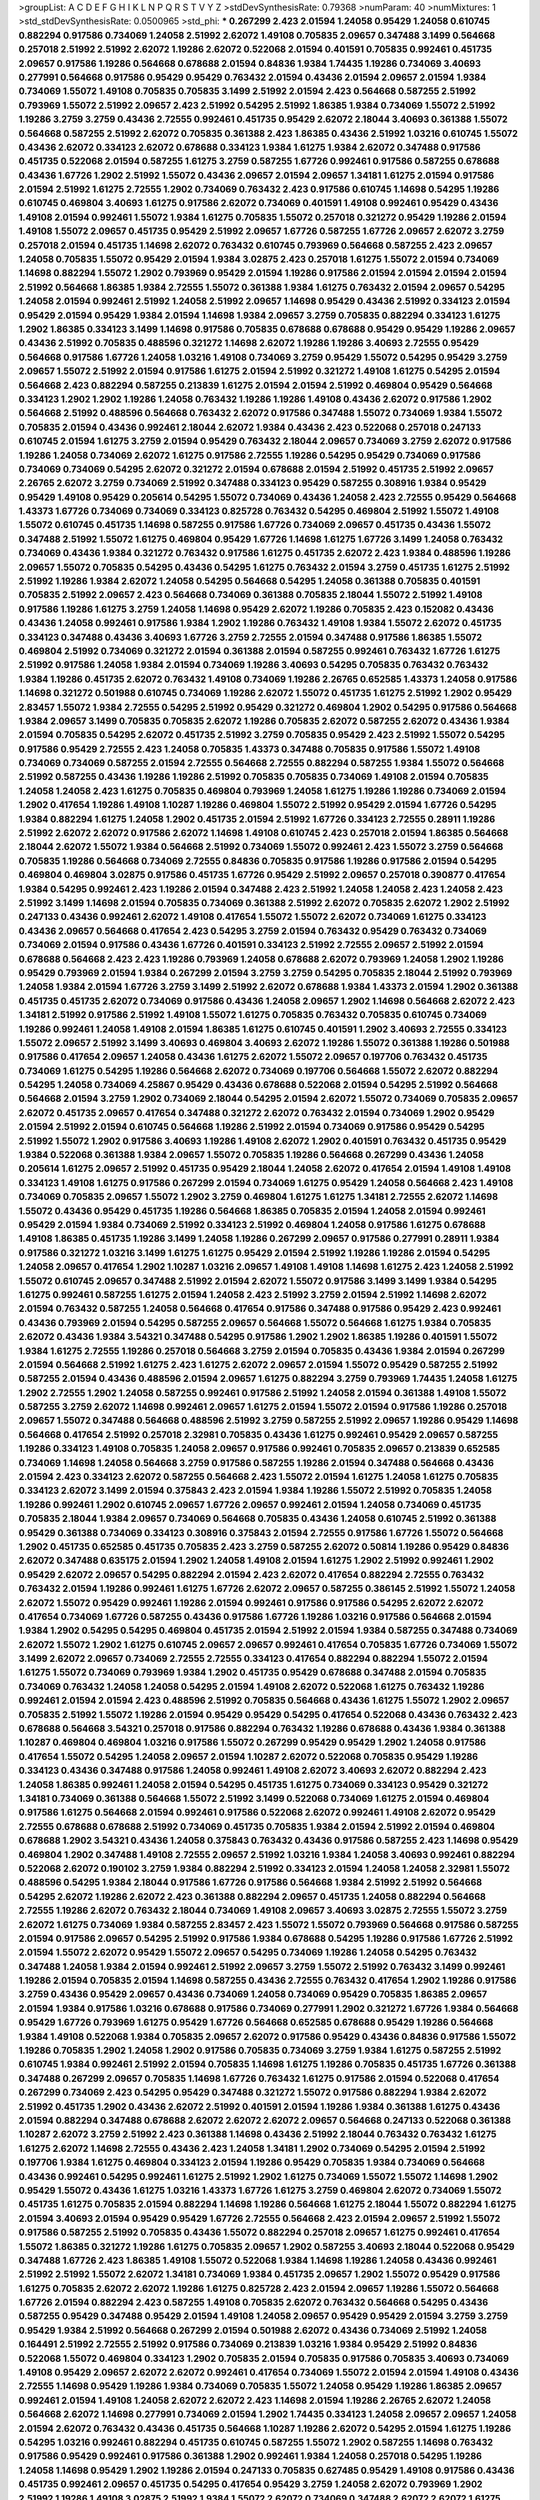 >groupList:
A C D E F G H I K L
N P Q R S T V Y Z 
>stdDevSynthesisRate:
0.79368 
>numParam:
40
>numMixtures:
1
>std_stdDevSynthesisRate:
0.0500965
>std_phi:
***
0.267299 2.423 2.01594 1.24058 0.95429 1.24058 0.610745 0.882294 0.917586 0.734069
1.24058 2.51992 2.62072 1.49108 0.705835 2.09657 0.347488 3.1499 0.564668 0.257018
2.51992 2.51992 2.62072 1.19286 2.62072 0.522068 2.01594 0.401591 0.705835 0.992461
0.451735 2.09657 0.917586 1.19286 0.564668 0.678688 2.01594 0.84836 1.9384 1.74435
1.19286 0.734069 3.40693 0.277991 0.564668 0.917586 0.95429 0.95429 0.763432 2.01594
0.43436 2.01594 2.09657 2.01594 1.9384 0.734069 1.55072 1.49108 0.705835 0.705835
3.1499 2.51992 2.01594 2.423 0.564668 0.587255 2.51992 0.793969 1.55072 2.51992
2.09657 2.423 2.51992 0.54295 2.51992 1.86385 1.9384 0.734069 1.55072 2.51992
1.19286 3.2759 3.2759 0.43436 2.72555 0.992461 0.451735 0.95429 2.62072 2.18044
3.40693 0.361388 1.55072 0.564668 0.587255 2.51992 2.62072 0.705835 0.361388 2.423
1.86385 0.43436 2.51992 1.03216 0.610745 1.55072 0.43436 2.62072 0.334123 2.62072
0.678688 0.334123 1.9384 1.61275 1.9384 2.62072 0.347488 0.917586 0.451735 0.522068
2.01594 0.587255 1.61275 3.2759 0.587255 1.67726 0.992461 0.917586 0.587255 0.678688
0.43436 1.67726 1.2902 2.51992 1.55072 0.43436 2.09657 2.01594 2.09657 1.34181
1.61275 2.01594 0.917586 2.01594 2.51992 1.61275 2.72555 1.2902 0.734069 0.763432
2.423 0.917586 0.610745 1.14698 0.54295 1.19286 0.610745 0.469804 3.40693 1.61275
0.917586 2.62072 0.734069 0.401591 1.49108 0.992461 0.95429 0.43436 1.49108 2.01594
0.992461 1.55072 1.9384 1.61275 0.705835 1.55072 0.257018 0.321272 0.95429 1.19286
2.01594 1.49108 1.55072 2.09657 0.451735 0.95429 2.51992 2.09657 1.67726 0.587255
1.67726 2.09657 2.62072 3.2759 0.257018 2.01594 0.451735 1.14698 2.62072 0.763432
0.610745 0.793969 0.564668 0.587255 2.423 2.09657 1.24058 0.705835 1.55072 0.95429
2.01594 1.9384 3.02875 2.423 0.257018 1.61275 1.55072 2.01594 0.734069 1.14698
0.882294 1.55072 1.2902 0.793969 0.95429 2.01594 1.19286 0.917586 2.01594 2.01594
2.01594 2.01594 2.51992 0.564668 1.86385 1.9384 2.72555 1.55072 0.361388 1.9384
1.61275 0.763432 2.01594 2.09657 0.54295 1.24058 2.01594 0.992461 2.51992 1.24058
2.51992 2.09657 1.14698 0.95429 0.43436 2.51992 0.334123 2.01594 0.95429 2.01594
0.95429 1.9384 2.01594 1.14698 1.9384 2.09657 3.2759 0.705835 0.882294 0.334123
1.61275 1.2902 1.86385 0.334123 3.1499 1.14698 0.917586 0.705835 0.678688 0.678688
0.95429 0.95429 1.19286 2.09657 0.43436 2.51992 0.705835 0.488596 0.321272 1.14698
2.62072 1.19286 1.19286 3.40693 2.72555 0.95429 0.564668 0.917586 1.67726 1.24058
1.03216 1.49108 0.734069 3.2759 0.95429 1.55072 0.54295 0.95429 3.2759 2.09657
1.55072 2.51992 2.01594 0.917586 1.61275 2.01594 2.51992 0.321272 1.49108 1.61275
0.54295 2.01594 0.564668 2.423 0.882294 0.587255 0.213839 1.61275 2.01594 2.01594
2.51992 0.469804 0.95429 0.564668 0.334123 1.2902 1.2902 1.19286 1.24058 0.763432
1.19286 1.19286 1.49108 0.43436 2.62072 0.917586 1.2902 0.564668 2.51992 0.488596
0.564668 0.763432 2.62072 0.917586 0.347488 1.55072 0.734069 1.9384 1.55072 0.705835
2.01594 0.43436 0.992461 2.18044 2.62072 1.9384 0.43436 2.423 0.522068 0.257018
0.247133 0.610745 2.01594 1.61275 3.2759 2.01594 0.95429 0.763432 2.18044 2.09657
0.734069 3.2759 2.62072 0.917586 1.19286 1.24058 0.734069 2.62072 1.61275 0.917586
2.72555 1.19286 0.54295 0.95429 0.734069 0.917586 0.734069 0.734069 0.54295 2.62072
0.321272 2.01594 0.678688 2.01594 2.51992 0.451735 2.51992 2.09657 2.26765 2.62072
3.2759 0.734069 2.51992 0.347488 0.334123 0.95429 0.587255 0.308916 1.9384 0.95429
0.95429 1.49108 0.95429 0.205614 0.54295 1.55072 0.734069 0.43436 1.24058 2.423
2.72555 0.95429 0.564668 1.43373 1.67726 0.734069 0.734069 0.334123 0.825728 0.763432
0.54295 0.469804 2.51992 1.55072 1.49108 1.55072 0.610745 0.451735 1.14698 0.587255
0.917586 1.67726 0.734069 2.09657 0.451735 0.43436 1.55072 0.347488 2.51992 1.55072
1.61275 0.469804 0.95429 1.67726 1.14698 1.61275 1.67726 3.1499 1.24058 0.763432
0.734069 0.43436 1.9384 0.321272 0.763432 0.917586 1.61275 0.451735 2.62072 2.423
1.9384 0.488596 1.19286 2.09657 1.55072 0.705835 0.54295 0.43436 0.54295 1.61275
0.763432 2.01594 3.2759 0.451735 1.61275 2.51992 2.51992 1.19286 1.9384 2.62072
1.24058 0.54295 0.564668 0.54295 1.24058 0.361388 0.705835 0.401591 0.705835 2.51992
2.09657 2.423 0.564668 0.734069 0.361388 0.705835 2.18044 1.55072 2.51992 1.49108
0.917586 1.19286 1.61275 3.2759 1.24058 1.14698 0.95429 2.62072 1.19286 0.705835
2.423 0.152082 0.43436 0.43436 1.24058 0.992461 0.917586 1.9384 1.2902 1.19286
0.763432 1.49108 1.9384 1.55072 2.62072 0.451735 0.334123 0.347488 0.43436 3.40693
1.67726 3.2759 2.72555 2.01594 0.347488 0.917586 1.86385 1.55072 0.469804 2.51992
0.734069 0.321272 2.01594 0.361388 2.01594 0.587255 0.992461 0.763432 1.67726 1.61275
2.51992 0.917586 1.24058 1.9384 2.01594 0.734069 1.19286 3.40693 0.54295 0.705835
0.763432 0.763432 1.9384 1.19286 0.451735 2.62072 0.763432 1.49108 0.734069 1.19286
2.26765 0.652585 1.43373 1.24058 0.917586 1.14698 0.321272 0.501988 0.610745 0.734069
1.19286 2.62072 1.55072 0.451735 1.61275 2.51992 1.2902 0.95429 2.83457 1.55072
1.9384 2.72555 0.54295 2.51992 0.95429 0.321272 0.469804 1.2902 0.54295 0.917586
0.564668 1.9384 2.09657 3.1499 0.705835 0.705835 2.62072 1.19286 0.705835 2.62072
0.587255 2.62072 0.43436 1.9384 2.01594 0.705835 0.54295 2.62072 0.451735 2.51992
3.2759 0.705835 0.95429 2.423 2.51992 1.55072 0.54295 0.917586 0.95429 2.72555
2.423 1.24058 0.705835 1.43373 0.347488 0.705835 0.917586 1.55072 1.49108 0.734069
0.734069 0.587255 2.01594 2.72555 0.564668 2.72555 0.882294 0.587255 1.9384 1.55072
0.564668 2.51992 0.587255 0.43436 1.19286 1.19286 2.51992 0.705835 0.705835 0.734069
1.49108 2.01594 0.705835 1.24058 1.24058 2.423 1.61275 0.705835 0.469804 0.793969
1.24058 1.61275 1.19286 1.19286 0.734069 2.01594 1.2902 0.417654 1.19286 1.49108
1.10287 1.19286 0.469804 1.55072 2.51992 0.95429 2.01594 1.67726 0.54295 1.9384
0.882294 1.61275 1.24058 1.2902 0.451735 2.01594 2.51992 1.67726 0.334123 2.72555
0.28911 1.19286 2.51992 2.62072 2.62072 0.917586 2.62072 1.14698 1.49108 0.610745
2.423 0.257018 2.01594 1.86385 0.564668 2.18044 2.62072 1.55072 1.9384 0.564668
2.51992 0.734069 1.55072 0.992461 2.423 1.55072 3.2759 0.564668 0.705835 1.19286
0.564668 0.734069 2.72555 0.84836 0.705835 0.917586 1.19286 0.917586 2.01594 0.54295
0.469804 0.469804 3.02875 0.917586 0.451735 1.67726 0.95429 2.51992 2.09657 0.257018
0.390877 0.417654 1.9384 0.54295 0.992461 2.423 1.19286 2.01594 0.347488 2.423
2.51992 1.24058 1.24058 2.423 1.24058 2.423 2.51992 3.1499 1.14698 2.01594
0.705835 0.734069 0.361388 2.51992 2.62072 0.705835 2.62072 1.2902 2.51992 0.247133
0.43436 0.992461 2.62072 1.49108 0.417654 1.55072 1.55072 2.62072 0.734069 1.61275
0.334123 0.43436 2.09657 0.564668 0.417654 2.423 0.54295 3.2759 2.01594 0.763432
0.95429 0.763432 0.734069 0.734069 2.01594 0.917586 0.43436 1.67726 0.401591 0.334123
2.51992 2.72555 2.09657 2.51992 2.01594 0.678688 0.564668 2.423 2.423 1.19286
0.793969 1.24058 0.678688 2.62072 0.793969 1.24058 1.2902 1.19286 0.95429 0.793969
2.01594 1.9384 0.267299 2.01594 3.2759 3.2759 0.54295 0.705835 2.18044 2.51992
0.793969 1.24058 1.9384 2.01594 1.67726 3.2759 3.1499 2.51992 2.62072 0.678688
1.9384 1.43373 2.01594 1.2902 0.361388 0.451735 0.451735 2.62072 0.734069 0.917586
0.43436 1.24058 2.09657 1.2902 1.14698 0.564668 2.62072 2.423 1.34181 2.51992
0.917586 2.51992 1.49108 1.55072 1.61275 0.705835 0.763432 0.705835 0.610745 0.734069
1.19286 0.992461 1.24058 1.49108 2.01594 1.86385 1.61275 0.610745 0.401591 1.2902
3.40693 2.72555 0.334123 1.55072 2.09657 2.51992 3.1499 3.40693 0.469804 3.40693
2.62072 1.19286 1.55072 0.361388 1.19286 0.501988 0.917586 0.417654 2.09657 1.24058
0.43436 1.61275 2.62072 1.55072 2.09657 0.197706 0.763432 0.451735 0.734069 1.61275
0.54295 1.19286 0.564668 2.62072 0.734069 0.197706 0.564668 1.55072 2.62072 0.882294
0.54295 1.24058 0.734069 4.25867 0.95429 0.43436 0.678688 0.522068 2.01594 0.54295
2.51992 0.564668 0.564668 2.01594 3.2759 1.2902 0.734069 2.18044 0.54295 2.01594
2.62072 1.55072 0.734069 0.705835 2.09657 2.62072 0.451735 2.09657 0.417654 0.347488
0.321272 2.62072 0.763432 2.01594 0.734069 1.2902 0.95429 2.01594 2.51992 2.01594
0.610745 0.564668 1.19286 2.51992 2.01594 0.734069 0.917586 0.95429 0.54295 2.51992
1.55072 1.2902 0.917586 3.40693 1.19286 1.49108 2.62072 1.2902 0.401591 0.763432
0.451735 0.95429 1.9384 0.522068 0.361388 1.9384 2.09657 1.55072 0.705835 1.19286
0.564668 0.267299 0.43436 1.24058 0.205614 1.61275 2.09657 2.51992 0.451735 0.95429
2.18044 1.24058 2.62072 0.417654 2.01594 1.49108 1.49108 0.334123 1.49108 1.61275
0.917586 0.267299 2.01594 0.734069 1.61275 0.95429 1.24058 0.564668 2.423 1.49108
0.734069 0.705835 2.09657 1.55072 1.2902 3.2759 0.469804 1.61275 1.61275 1.34181
2.72555 2.62072 1.14698 1.55072 0.43436 0.95429 0.451735 1.19286 0.564668 1.86385
0.705835 2.01594 1.24058 2.01594 0.992461 0.95429 2.01594 1.9384 0.734069 2.51992
0.334123 2.51992 0.469804 1.24058 0.917586 1.61275 0.678688 1.49108 1.86385 0.451735
1.19286 3.1499 1.24058 1.19286 0.267299 2.09657 0.917586 0.277991 0.28911 1.9384
0.917586 0.321272 1.03216 3.1499 1.61275 1.61275 0.95429 2.01594 2.51992 1.19286
1.19286 2.01594 0.54295 1.24058 2.09657 0.417654 1.2902 1.10287 1.03216 2.09657
1.49108 1.49108 1.14698 1.61275 2.423 1.24058 2.51992 1.55072 0.610745 2.09657
0.347488 2.51992 2.01594 2.62072 1.55072 0.917586 3.1499 3.1499 1.9384 0.54295
1.61275 0.992461 0.587255 1.61275 2.01594 1.24058 2.423 2.51992 3.2759 2.01594
2.51992 1.14698 2.62072 2.01594 0.763432 0.587255 1.24058 0.564668 0.417654 0.917586
0.347488 0.917586 0.95429 2.423 0.992461 0.43436 0.793969 2.01594 0.54295 0.587255
2.09657 0.564668 1.55072 0.564668 1.61275 1.9384 0.705835 2.62072 0.43436 1.9384
3.54321 0.347488 0.54295 0.917586 1.2902 1.2902 1.86385 1.19286 0.401591 1.55072
1.9384 1.61275 2.72555 1.19286 0.257018 0.564668 3.2759 2.01594 0.705835 0.43436
1.9384 2.01594 0.267299 2.01594 0.564668 2.51992 1.61275 2.423 1.61275 2.62072
2.09657 2.01594 1.55072 0.95429 0.587255 2.51992 0.587255 2.01594 0.43436 0.488596
2.01594 2.09657 1.61275 0.882294 3.2759 0.793969 1.74435 1.24058 1.61275 1.2902
2.72555 1.2902 1.24058 0.587255 0.992461 0.917586 2.51992 1.24058 2.01594 0.361388
1.49108 1.55072 0.587255 3.2759 2.62072 1.14698 0.992461 2.09657 1.61275 2.01594
1.55072 2.01594 0.917586 1.19286 0.257018 2.09657 1.55072 0.347488 0.564668 0.488596
2.51992 3.2759 0.587255 2.51992 2.09657 1.19286 0.95429 1.14698 0.564668 0.417654
2.51992 0.257018 2.32981 0.705835 0.43436 1.61275 0.992461 0.95429 2.09657 0.587255
1.19286 0.334123 1.49108 0.705835 1.24058 2.09657 0.917586 0.992461 0.705835 2.09657
0.213839 0.652585 0.734069 1.14698 1.24058 0.564668 3.2759 0.917586 0.587255 1.19286
2.01594 0.347488 0.564668 0.43436 2.01594 2.423 0.334123 2.62072 0.587255 0.564668
2.423 1.55072 2.01594 1.61275 1.24058 1.61275 0.705835 0.334123 2.62072 3.1499
2.01594 0.375843 2.423 2.01594 1.9384 1.19286 1.55072 2.51992 0.705835 1.24058
1.19286 0.992461 1.2902 0.610745 2.09657 1.67726 2.09657 0.992461 2.01594 1.24058
0.734069 0.451735 0.705835 2.18044 1.9384 2.09657 0.734069 0.564668 0.705835 0.43436
1.24058 0.610745 2.51992 0.361388 0.95429 0.361388 0.734069 0.334123 0.308916 0.375843
2.01594 2.72555 0.917586 1.67726 1.55072 0.564668 1.2902 0.451735 0.652585 0.451735
0.705835 2.423 3.2759 0.587255 2.62072 0.50814 1.19286 0.95429 0.84836 2.62072
0.347488 0.635175 2.01594 1.2902 1.24058 1.49108 2.01594 1.61275 1.2902 2.51992
0.992461 1.2902 0.95429 2.62072 2.09657 0.54295 0.882294 2.01594 2.423 2.62072
0.417654 0.882294 2.72555 0.763432 0.763432 2.01594 1.19286 0.992461 1.61275 1.67726
2.62072 2.09657 0.587255 0.386145 2.51992 1.55072 1.24058 2.62072 1.55072 0.95429
0.992461 1.19286 2.01594 0.992461 0.917586 0.917586 0.54295 2.62072 2.62072 0.417654
0.734069 1.67726 0.587255 0.43436 0.917586 1.67726 1.19286 1.03216 0.917586 0.564668
2.01594 1.9384 1.2902 0.54295 0.54295 0.469804 0.451735 2.01594 2.51992 2.01594
1.9384 0.587255 0.347488 0.734069 2.62072 1.55072 1.2902 1.61275 0.610745 2.09657
2.09657 0.992461 0.417654 0.705835 1.67726 0.734069 1.55072 3.1499 2.62072 2.09657
0.734069 2.72555 2.72555 0.334123 0.417654 0.882294 0.882294 1.55072 2.01594 1.61275
1.55072 0.734069 0.793969 1.9384 1.2902 0.451735 0.95429 0.678688 0.347488 2.01594
0.705835 0.734069 0.763432 1.24058 1.24058 0.54295 2.01594 1.49108 2.62072 0.522068
1.61275 0.763432 1.19286 0.992461 2.01594 2.01594 2.423 0.488596 2.51992 0.705835
0.564668 0.43436 1.61275 1.55072 1.2902 2.09657 0.705835 2.51992 1.55072 1.19286
2.01594 0.95429 0.95429 0.54295 0.417654 0.522068 0.43436 0.763432 2.423 0.678688
0.564668 3.54321 0.257018 0.917586 0.882294 0.763432 1.19286 0.678688 0.43436 1.9384
0.361388 1.10287 0.469804 0.469804 1.03216 0.917586 1.55072 0.267299 0.95429 0.95429
1.2902 1.24058 0.917586 0.417654 1.55072 0.54295 1.24058 2.09657 2.01594 1.10287
2.62072 0.522068 0.705835 0.95429 1.19286 0.334123 0.43436 0.347488 0.917586 1.24058
0.992461 1.49108 2.62072 3.40693 2.62072 0.882294 2.423 1.24058 1.86385 0.992461
1.24058 2.01594 0.54295 0.451735 1.61275 0.734069 0.334123 0.95429 0.321272 1.34181
0.734069 0.361388 0.564668 1.55072 2.51992 3.1499 0.522068 0.734069 1.61275 2.01594
0.469804 0.917586 1.61275 0.564668 2.01594 0.992461 0.917586 0.522068 2.62072 0.992461
1.49108 2.62072 0.95429 2.72555 0.678688 0.678688 2.51992 0.734069 0.451735 0.705835
1.9384 2.01594 2.51992 2.01594 0.469804 0.678688 1.2902 3.54321 0.43436 1.24058
0.375843 0.763432 0.43436 0.917586 0.587255 2.423 1.14698 0.95429 0.469804 1.2902
0.347488 1.49108 2.72555 2.09657 2.51992 1.03216 1.9384 1.24058 3.40693 0.992461
0.882294 0.522068 2.62072 0.190102 3.2759 1.9384 0.882294 2.51992 0.334123 2.01594
1.24058 1.24058 2.32981 1.55072 0.488596 0.54295 1.9384 2.18044 0.917586 1.67726
0.917586 0.564668 1.9384 2.51992 2.51992 0.564668 0.54295 2.62072 1.19286 2.62072
2.423 0.361388 0.882294 2.09657 0.451735 1.24058 0.882294 0.564668 2.72555 1.19286
2.62072 0.763432 2.18044 0.734069 1.49108 2.09657 3.40693 3.02875 2.72555 1.55072
3.2759 2.62072 1.61275 0.734069 1.9384 0.587255 2.83457 2.423 1.55072 1.55072
0.793969 0.564668 0.917586 0.587255 2.01594 0.917586 2.09657 0.54295 2.51992 0.917586
1.9384 0.678688 0.54295 1.19286 0.917586 1.67726 2.51992 2.01594 1.55072 2.62072
0.95429 1.55072 2.09657 0.54295 0.734069 1.19286 1.24058 0.54295 0.763432 0.347488
1.24058 1.9384 2.01594 0.992461 2.51992 2.09657 3.2759 1.55072 2.51992 0.763432
3.1499 0.992461 1.19286 2.01594 0.705835 2.01594 1.14698 0.587255 0.43436 2.72555
0.763432 0.417654 1.2902 1.19286 0.917586 3.2759 0.43436 0.95429 2.09657 0.43436
0.734069 1.24058 0.734069 0.95429 0.705835 1.86385 2.09657 2.01594 1.9384 0.917586
1.03216 0.678688 0.917586 0.734069 0.277991 1.2902 0.321272 1.67726 1.9384 0.564668
0.95429 1.67726 0.793969 1.61275 0.95429 1.67726 0.564668 0.652585 0.678688 0.95429
1.19286 0.564668 1.9384 1.49108 0.522068 1.9384 0.705835 2.09657 2.62072 0.917586
0.95429 0.43436 0.84836 0.917586 1.55072 1.19286 0.705835 1.2902 1.24058 1.2902
0.917586 0.705835 0.734069 3.2759 1.9384 1.61275 0.587255 2.51992 0.610745 1.9384
0.992461 2.51992 2.01594 0.705835 1.14698 1.61275 1.19286 0.705835 0.451735 1.67726
0.361388 0.347488 0.267299 2.09657 0.705835 1.14698 1.67726 0.763432 1.61275 0.917586
2.01594 0.522068 0.417654 0.267299 0.734069 2.423 0.54295 0.95429 0.347488 0.321272
1.55072 0.917586 0.882294 1.9384 2.62072 2.51992 0.451735 1.2902 0.43436 2.62072
2.51992 0.401591 2.01594 1.19286 1.9384 0.361388 1.61275 0.43436 2.01594 0.882294
0.347488 0.678688 2.62072 2.62072 2.62072 2.09657 0.564668 0.247133 0.522068 0.361388
1.10287 2.62072 3.2759 2.51992 2.423 0.361388 1.14698 0.43436 2.51992 2.18044
0.763432 0.763432 1.61275 1.61275 2.62072 1.14698 2.72555 0.43436 2.423 1.24058
1.34181 1.2902 0.734069 0.54295 2.01594 2.51992 0.197706 1.9384 1.61275 0.469804
0.334123 2.01594 1.19286 0.95429 0.705835 1.9384 0.734069 0.564668 0.43436 0.992461
0.54295 0.992461 1.61275 2.51992 1.2902 1.61275 0.734069 1.55072 1.55072 1.14698
1.2902 0.95429 1.55072 0.43436 1.61275 1.03216 1.43373 1.67726 1.61275 3.2759
0.469804 2.62072 0.734069 1.55072 0.451735 1.61275 0.705835 2.01594 0.882294 1.14698
1.19286 0.564668 1.61275 2.18044 1.55072 0.882294 1.61275 2.01594 3.40693 2.01594
0.95429 0.95429 1.67726 2.72555 0.564668 2.423 2.01594 2.09657 2.51992 1.55072
0.917586 0.587255 2.51992 0.705835 0.43436 1.55072 0.882294 0.257018 2.09657 1.61275
0.992461 0.417654 1.55072 1.86385 0.321272 1.19286 1.61275 0.705835 2.09657 1.2902
0.587255 3.40693 2.18044 0.522068 0.95429 0.347488 1.67726 2.423 1.86385 1.49108
1.55072 0.522068 1.9384 1.14698 1.19286 1.24058 0.43436 0.992461 2.51992 2.51992
1.55072 2.62072 1.34181 0.734069 1.9384 0.451735 2.09657 1.2902 1.55072 0.95429
0.917586 1.61275 0.705835 2.62072 2.62072 1.19286 1.61275 0.825728 2.423 2.01594
2.09657 1.19286 1.55072 0.564668 1.67726 2.01594 0.882294 2.423 0.587255 1.49108
0.705835 2.62072 0.763432 0.564668 0.54295 0.43436 0.587255 0.95429 0.347488 0.95429
2.01594 1.49108 1.24058 2.09657 0.95429 0.95429 2.01594 3.2759 3.2759 0.95429
1.9384 2.51992 0.564668 0.267299 2.01594 0.501988 2.62072 0.43436 0.734069 2.51992
1.24058 0.164491 2.51992 2.72555 2.51992 0.917586 0.734069 0.213839 1.03216 1.9384
0.95429 2.51992 0.84836 0.522068 1.55072 0.469804 0.334123 1.2902 0.705835 2.01594
0.705835 0.917586 0.705835 3.40693 0.734069 1.49108 0.95429 2.09657 2.62072 2.62072
0.992461 0.417654 0.734069 1.55072 2.01594 2.01594 1.49108 0.43436 2.72555 1.14698
0.95429 1.19286 1.9384 0.734069 0.705835 1.55072 1.24058 0.95429 1.19286 1.86385
2.09657 0.992461 2.01594 1.49108 1.24058 2.62072 2.62072 2.423 1.14698 2.01594
1.19286 2.26765 2.62072 1.24058 0.564668 2.62072 1.14698 0.277991 0.734069 2.01594
1.2902 1.74435 0.334123 1.24058 2.09657 2.09657 1.24058 2.01594 2.62072 0.763432
0.43436 0.451735 0.564668 1.10287 1.19286 2.62072 0.54295 2.01594 1.61275 1.19286
0.54295 1.03216 0.992461 0.882294 0.451735 0.610745 0.587255 1.55072 1.2902 0.587255
1.14698 0.763432 0.917586 0.95429 0.992461 0.917586 0.361388 1.2902 0.992461 1.9384
1.24058 0.257018 0.54295 1.19286 1.24058 1.14698 0.95429 1.2902 1.19286 2.01594
0.247133 0.705835 0.627485 0.95429 1.49108 0.917586 0.43436 0.451735 0.992461 2.09657
0.451735 0.54295 0.417654 0.95429 3.2759 1.24058 2.62072 0.793969 1.2902 2.51992
1.19286 1.49108 3.02875 2.51992 1.9384 1.55072 2.62072 0.734069 0.347488 2.62072
2.62072 1.61275 0.205614 1.14698 2.51992 1.34181 1.14698 1.67726 0.469804 2.51992
0.734069 2.51992 1.67726 0.321272 1.55072 3.2759 0.587255 2.01594 0.652585 0.247133
2.18044 2.62072 0.43436 2.18044 0.610745 0.347488 2.62072 0.992461 2.18044 1.24058
1.55072 0.43436 2.09657 3.40693 0.564668 2.01594 2.51992 2.01594 0.267299 2.423
1.24058 0.469804 0.705835 1.55072 2.01594 0.882294 1.9384 0.610745 2.18044 2.51992
2.423 2.423 1.19286 1.67726 0.882294 2.62072 1.61275 1.24058 1.55072 2.72555
0.277991 2.51992 1.55072 1.9384 0.564668 2.01594 1.24058 0.451735 0.992461 1.61275
2.51992 0.564668 2.09657 0.992461 2.01594 1.24058 2.423 0.451735 0.451735 0.882294
0.763432 0.347488 2.01594 0.451735 2.51992 1.19286 2.01594 2.62072 0.334123 0.705835
0.95429 2.01594 0.678688 0.763432 2.62072 1.10287 2.09657 0.451735 0.705835 2.09657
1.49108 0.734069 0.734069 2.01594 2.01594 0.587255 1.61275 2.62072 1.61275 0.321272
1.61275 2.09657 1.61275 0.417654 1.55072 1.9384 0.992461 2.09657 3.2759 0.705835
0.705835 0.882294 0.564668 2.18044 2.51992 0.992461 0.763432 1.55072 2.51992 0.54295
0.763432 2.01594 1.14698 2.01594 2.423 0.734069 2.09657 0.734069 0.95429 0.43436
1.14698 0.917586 0.587255 2.62072 0.587255 0.95429 1.55072 1.14698 1.61275 1.61275
0.564668 0.54295 1.19286 0.705835 3.40693 0.564668 0.793969 2.01594 0.451735 0.763432
2.62072 2.51992 1.14698 1.14698 0.95429 0.43436 3.1499 1.55072 0.705835 0.763432
2.423 2.62072 2.51992 0.734069 1.43373 0.347488 1.61275 2.72555 0.43436 0.417654
0.347488 1.2902 0.587255 1.49108 1.14698 0.734069 1.2902 3.2759 0.917586 1.24058
2.72555 1.9384 0.95429 1.2902 0.564668 2.62072 2.09657 0.734069 2.18044 2.09657
0.917586 2.09657 0.54295 0.917586 0.587255 0.705835 3.2759 0.587255 1.61275 1.67726
0.734069 1.19286 2.62072 0.734069 0.347488 2.51992 0.587255 2.01594 2.01594 0.564668
0.267299 0.992461 0.917586 2.72555 0.882294 0.705835 2.01594 2.62072 1.49108 0.95429
0.635175 2.01594 0.917586 1.14698 1.55072 1.49108 0.43436 0.213839 0.564668 2.51992
0.54295 3.2759 1.10287 0.734069 0.917586 0.635175 1.14698 1.19286 1.49108 1.86385
2.62072 1.55072 1.03216 0.488596 2.09657 0.825728 1.9384 0.469804 0.95429 1.55072
0.277991 2.72555 0.469804 1.61275 0.451735 1.49108 1.19286 3.2759 0.401591 0.917586
0.678688 1.61275 0.564668 0.992461 0.992461 0.417654 3.2759 2.01594 1.61275 0.469804
2.72555 2.18044 0.321272 0.347488 0.43436 2.09657 1.67726 2.51992 2.09657 0.587255
2.72555 1.49108 3.1499 0.734069 1.61275 0.564668 0.763432 0.347488 0.564668 0.705835
1.24058 0.917586 1.9384 0.763432 1.03216 2.62072 0.451735 1.67726 0.678688 0.522068
0.417654 0.451735 0.564668 2.62072 0.95429 0.652585 0.386145 0.43436 0.451735 0.564668
0.917586 0.347488 2.72555 0.522068 0.734069 2.01594 0.417654 1.61275 1.49108 1.61275
0.734069 0.95429 2.51992 0.84836 2.01594 0.347488 0.54295 1.2902 2.09657 1.19286
1.49108 2.62072 0.522068 0.417654 1.24058 2.51992 0.417654 0.705835 0.267299 0.361388
2.51992 2.51992 3.1499 2.62072 0.417654 1.9384 0.54295 0.84836 1.49108 0.992461
0.564668 1.19286 0.95429 0.917586 0.451735 1.43373 0.564668 1.9384 0.361388 0.734069
1.55072 2.09657 0.763432 0.587255 0.917586 2.423 0.334123 2.51992 1.9384 0.43436
3.1499 2.09657 2.62072 0.763432 0.882294 1.9384 0.587255 1.24058 0.734069 0.95429
2.18044 1.14698 0.95429 0.347488 1.86385 0.43436 0.54295 0.43436 0.95429 0.564668
1.61275 0.334123 1.14698 1.67726 1.67726 2.51992 0.734069 1.9384 1.19286 1.61275
0.882294 2.09657 2.72555 0.917586 0.793969 1.67726 0.587255 2.423 0.705835 2.51992
3.2759 2.09657 3.1499 0.257018 0.564668 1.55072 0.882294 0.321272 1.19286 1.19286
2.423 0.635175 2.01594 0.95429 0.678688 1.55072 1.24058 0.917586 0.401591 0.564668
1.9384 3.2759 0.763432 0.587255 2.09657 0.334123 0.734069 0.763432 2.423 2.09657
1.14698 0.84836 0.587255 3.2759 0.917586 1.49108 0.417654 0.882294 0.257018 2.72555
0.678688 1.9384 1.9384 2.62072 0.917586 3.2759 2.01594 0.793969 3.2759 0.917586
2.423 2.09657 1.9384 3.1499 0.451735 0.417654 1.67726 1.24058 0.54295 1.03216
1.86385 0.95429 2.09657 1.9384 2.09657 2.51992 0.763432 1.24058 0.95429 2.18044
2.423 0.43436 0.451735 1.19286 2.01594 0.417654 1.49108 1.49108 2.18044 0.992461
0.734069 2.01594 0.705835 0.54295 0.501988 1.14698 0.705835 2.62072 2.26765 0.401591
0.678688 0.451735 3.1499 2.62072 1.19286 0.564668 1.19286 1.24058 1.61275 2.01594
1.19286 0.992461 0.763432 2.01594 2.51992 2.51992 1.19286 0.734069 0.451735 1.24058
2.423 1.24058 2.62072 2.62072 0.95429 1.9384 0.564668 1.49108 1.55072 0.734069
2.51992 2.62072 1.55072 1.9384 3.2759 2.01594 0.882294 1.61275 0.992461 2.72555
2.51992 1.55072 1.9384 0.734069 0.992461 0.417654 0.763432 1.61275 2.09657 0.734069
0.734069 0.734069 0.705835 0.587255 0.705835 0.678688 1.19286 0.992461 3.2759 0.95429
0.54295 0.95429 2.09657 1.19286 0.917586 1.55072 0.793969 0.95429 0.95429 1.86385
0.451735 0.917586 0.635175 1.61275 0.95429 0.678688 0.763432 0.734069 1.55072 0.95429
0.95429 0.43436 0.347488 0.28911 0.469804 1.67726 0.917586 0.95429 1.55072 1.34181
1.9384 0.43436 0.734069 2.72555 0.95429 0.763432 0.882294 1.55072 1.61275 2.72555
0.95429 0.451735 1.24058 0.522068 1.2902 1.19286 0.564668 2.09657 1.43373 2.62072
1.2902 1.55072 1.49108 2.62072 1.67726 3.1499 0.882294 0.564668 2.26765 0.587255
2.09657 2.01594 0.321272 1.34181 0.917586 0.734069 1.19286 0.793969 1.2902 1.61275
0.54295 0.417654 2.51992 0.564668 0.763432 0.917586 0.992461 0.705835 1.49108 2.01594
0.43436 0.705835 0.763432 1.49108 1.24058 2.01594 0.992461 0.587255 1.55072 0.43436
1.2902 0.95429 2.09657 0.95429 0.734069 2.62072 0.54295 0.469804 0.917586 2.01594
1.19286 2.09657 2.01594 2.72555 1.61275 1.55072 2.09657 1.14698 1.24058 1.9384
0.54295 1.67726 0.763432 0.522068 1.19286 1.24058 0.705835 0.587255 0.95429 0.375843
1.49108 2.01594 2.51992 1.55072 2.51992 0.587255 1.19286 1.67726 2.01594 2.01594
2.72555 0.992461 3.1499 0.564668 1.2902 1.37858 2.62072 0.564668 2.51992 1.9384
0.734069 2.62072 0.522068 0.917586 1.61275 2.18044 2.01594 0.917586 1.9384 0.321272
0.678688 2.01594 1.86385 0.705835 1.61275 0.417654 1.74435 0.451735 1.55072 0.587255
0.451735 0.917586 2.423 2.72555 0.95429 2.51992 1.9384 0.734069 2.62072 0.43436
0.763432 0.763432 0.917586 2.01594 1.19286 0.917586 1.49108 1.49108 1.19286 2.01594
0.705835 0.54295 0.917586 1.55072 2.51992 1.55072 1.61275 3.2759 0.734069 1.2902
1.2902 0.587255 0.652585 1.19286 2.423 2.72555 2.62072 2.51992 2.18044 0.334123
0.488596 1.9384 0.95429 0.587255 2.51992 2.423 0.95429 2.423 0.705835 1.49108
0.705835 1.24058 0.564668 0.54295 1.86385 2.01594 3.1499 3.40693 0.763432 0.705835
0.610745 0.564668 0.361388 1.61275 1.24058 1.55072 0.43436 1.55072 1.9384 0.882294
2.62072 2.423 0.54295 0.917586 1.19286 2.62072 1.61275 1.14698 0.652585 0.501988
0.678688 1.19286 0.587255 0.54295 0.793969 0.917586 0.610745 1.67726 2.51992 2.62072
0.705835 1.55072 1.61275 2.51992 1.86385 1.55072 0.321272 1.9384 1.19286 2.51992
2.09657 3.02875 2.423 2.09657 2.62072 2.51992 1.9384 0.763432 2.62072 2.01594
3.40693 0.564668 2.51992 2.62072 2.51992 2.83457 3.2759 3.40693 0.54295 2.01594
2.51992 2.51992 0.763432 0.564668 2.62072 2.72555 0.401591 0.28911 1.9384 1.03216
0.95429 0.267299 2.01594 1.9384 2.62072 3.2759 0.257018 2.51992 2.51992 1.61275
1.19286 2.01594 0.992461 0.882294 3.40693 2.423 0.587255 2.51992 1.24058 0.334123
0.992461 2.01594 0.54295 1.49108 0.734069 0.882294 2.423 0.469804 0.469804 2.09657
1.19286 0.334123 2.51992 2.423 2.01594 2.62072 1.9384 1.19286 0.417654 2.51992
0.734069 1.9384 0.678688 0.610745 1.9384 2.51992 2.01594 2.01594 0.361388 2.62072
0.992461 1.24058 1.14698 0.587255 0.610745 2.62072 0.734069 2.62072 0.417654 0.917586
2.62072 0.95429 0.882294 0.882294 2.01594 2.01594 2.01594 0.705835 2.62072 1.61275
0.361388 0.917586 2.01594 0.705835 2.01594 0.54295 2.62072 0.678688 1.55072 1.2902
0.763432 0.705835 1.61275 2.83457 1.24058 1.19286 0.917586 0.347488 1.10287 0.882294
0.451735 0.705835 0.564668 1.61275 1.2902 0.347488 2.62072 2.01594 0.43436 2.09657
2.423 1.55072 0.587255 2.72555 2.01594 1.55072 0.882294 2.423 0.205614 1.86385
3.2759 0.54295 0.917586 1.9384 2.01594 0.95429 0.95429 4.42901 0.401591 2.09657
1.86385 1.19286 1.19286 0.564668 1.19286 0.375843 0.763432 1.43373 0.267299 1.61275
0.417654 2.51992 0.705835 0.277991 2.51992 1.2902 0.564668 0.705835 1.24058 1.49108
1.55072 0.522068 0.43436 1.19286 0.705835 1.9384 0.564668 1.55072 3.2759 0.347488
2.62072 0.390877 2.01594 2.18044 1.19286 0.564668 2.62072 1.9384 1.43373 0.522068
2.18044 1.9384 2.09657 1.19286 1.24058 1.86385 0.54295 0.522068 1.19286 0.347488
1.24058 1.55072 0.43436 2.62072 1.55072 1.2902 1.55072 2.62072 2.62072 2.51992
1.67726 0.334123 0.587255 0.451735 0.763432 1.55072 1.61275 0.705835 1.19286 2.51992
0.763432 1.03216 1.24058 1.24058 0.95429 2.51992 1.49108 0.451735 1.61275 1.19286
0.95429 0.417654 2.62072 0.361388 2.51992 1.55072 0.334123 2.09657 2.423 3.2759
1.61275 0.705835 0.734069 2.01594 1.9384 1.24058 1.49108 2.01594 2.72555 1.86385
1.24058 1.43373 0.451735 0.247133 1.9384 1.55072 2.09657 0.347488 0.678688 1.49108
0.43436 0.734069 1.24058 2.51992 0.763432 1.24058 2.09657 1.61275 0.763432 0.347488
1.55072 2.72555 3.2759 2.62072 1.19286 2.51992 1.19286 0.54295 1.9384 2.423
1.24058 1.10287 0.917586 2.51992 1.67726 0.469804 0.587255 2.51992 2.09657 1.14698
0.734069 1.9384 1.24058 0.321272 1.24058 0.417654 1.55072 0.635175 0.43436 1.19286
0.469804 0.587255 1.61275 1.49108 1.24058 2.51992 0.564668 0.652585 0.334123 0.992461
0.587255 1.9384 2.01594 0.451735 1.55072 0.417654 0.992461 1.49108 1.9384 1.49108
0.417654 0.401591 2.423 2.18044 2.09657 0.705835 0.734069 2.09657 2.62072 0.334123
0.267299 2.72555 0.917586 1.61275 0.347488 0.564668 0.587255 0.84836 2.01594 0.451735
1.61275 0.587255 1.19286 2.62072 0.171071 0.705835 0.917586 1.24058 1.19286 0.882294
0.917586 1.24058 1.9384 0.564668 3.2759 0.95429 1.14698 1.61275 0.564668 0.705835
0.267299 0.678688 0.267299 2.51992 0.347488 1.19286 0.917586 2.01594 1.49108 2.01594
0.417654 1.55072 0.734069 1.61275 2.72555 0.763432 1.61275 1.14698 0.610745 1.55072
0.522068 0.43436 0.734069 0.95429 0.992461 0.610745 2.01594 2.01594 2.09657 3.2759
0.734069 1.55072 1.19286 1.9384 0.95429 0.417654 2.423 0.321272 0.917586 1.19286
2.01594 0.763432 2.09657 1.55072 0.610745 1.24058 0.734069 1.9384 0.678688 0.917586
1.19286 2.51992 0.564668 2.09657 1.67726 2.01594 1.49108 0.95429 2.51992 0.334123
1.19286 2.09657 2.18044 1.55072 0.321272 1.55072 1.55072 1.2902 2.62072 0.361388
0.451735 2.62072 0.610745 0.334123 2.62072 2.01594 0.917586 2.83457 0.95429 1.19286
1.24058 2.09657 0.213839 1.49108 0.401591 0.95429 0.763432 1.61275 2.18044 0.564668
1.9384 3.2759 2.423 2.09657 0.734069 0.734069 0.95429 1.24058 0.451735 1.9384
2.62072 2.51992 1.55072 0.95429 0.882294 0.564668 1.9384 0.705835 0.347488 1.67726
1.86385 3.1499 2.62072 1.61275 1.2902 1.55072 1.67726 2.09657 1.49108 0.763432
2.72555 0.361388 2.62072 0.705835 2.51992 2.51992 2.62072 2.423 1.55072 2.01594
1.55072 0.734069 1.43373 2.62072 0.882294 0.705835 1.67726 0.417654 1.55072 0.308916
1.19286 0.763432 2.18044 1.14698 2.72555 2.18044 1.2902 0.992461 0.587255 1.49108
0.734069 2.51992 2.18044 0.43436 2.09657 0.587255 1.24058 0.417654 1.55072 0.734069
0.417654 2.01594 2.62072 0.917586 0.54295 0.734069 1.14698 1.9384 0.635175 0.705835
0.705835 1.61275 0.451735 0.587255 1.67726 0.54295 1.55072 0.417654 1.9384 2.62072
0.917586 2.01594 0.610745 0.451735 0.213839 0.334123 2.01594 0.705835 0.469804 1.55072
0.564668 1.43373 0.451735 0.361388 2.62072 0.564668 0.793969 2.51992 2.423 3.1499
2.72555 2.62072 2.62072 2.01594 3.2759 2.72555 0.95429 1.55072 0.564668 0.882294
2.01594 2.01594 1.49108 0.587255 0.992461 1.55072 0.451735 0.917586 0.451735 2.18044
0.763432 0.54295 0.734069 1.61275 0.54295 0.992461 0.488596 0.734069 0.54295 1.61275
0.763432 2.423 2.72555 0.734069 0.95429 0.705835 0.564668 0.334123 0.734069 1.19286
2.51992 2.62072 2.423 1.9384 1.2902 0.992461 1.24058 2.62072 2.423 0.417654
2.01594 1.55072 2.62072 2.72555 2.423 1.2902 1.24058 0.334123 0.564668 0.95429
3.2759 0.95429 0.917586 2.62072 0.267299 2.51992 1.2902 0.417654 0.705835 2.62072
0.564668 0.401591 0.882294 0.610745 3.2759 2.62072 0.361388 1.55072 0.417654 0.635175
1.24058 0.587255 1.67726 1.19286 0.564668 0.347488 0.257018 3.40693 1.24058 0.334123
2.51992 0.917586 0.763432 1.49108 0.54295 0.43436 0.734069 1.55072 2.72555 2.51992
0.451735 1.55072 0.95429 2.32981 2.51992 2.62072 0.564668 0.247133 3.2759 1.19286
0.793969 0.917586 1.2902 1.24058 1.14698 1.43373 0.54295 0.488596 0.95429 1.61275
1.61275 1.61275 0.247133 0.705835 0.361388 1.24058 0.917586 2.62072 1.9384 0.882294
0.882294 2.09657 2.01594 1.19286 2.62072 0.587255 0.917586 1.19286 0.43436 0.54295
0.734069 1.24058 1.24058 0.882294 0.95429 0.564668 2.01594 2.423 0.564668 2.62072
2.51992 0.587255 2.83457 0.734069 2.423 1.19286 1.2902 0.95429 3.2759 2.01594
1.14698 2.72555 0.882294 2.18044 3.54321 0.992461 0.43436 0.917586 0.734069 0.734069
0.992461 2.01594 1.61275 1.9384 0.347488 0.257018 0.564668 1.86385 1.24058 0.917586
0.95429 2.01594 0.95429 0.917586 0.451735 0.43436 0.95429 1.61275 1.49108 2.18044
0.347488 1.49108 2.51992 1.06045 0.705835 0.734069 2.01594 0.54295 0.95429 1.34181
0.43436 0.95429 1.19286 3.1499 0.95429 0.347488 1.9384 3.02875 0.587255 0.43436
2.51992 0.95429 0.992461 0.95429 2.51992 2.62072 1.9384 1.61275 0.763432 1.14698
0.610745 2.62072 0.95429 3.2759 2.62072 0.95429 0.43436 3.1499 2.01594 0.734069
0.705835 2.01594 2.01594 1.55072 1.61275 0.992461 0.54295 0.334123 0.917586 0.54295
1.55072 1.24058 0.95429 0.917586 0.469804 2.01594 0.705835 2.01594 0.564668 1.24058
0.917586 0.635175 1.19286 0.95429 1.55072 2.01594 0.257018 2.01594 0.564668 1.2902
0.882294 1.03216 0.678688 2.51992 2.01594 1.24058 2.01594 0.247133 0.705835 0.564668
2.51992 2.72555 2.423 1.9384 2.72555 2.01594 1.55072 1.61275 0.451735 0.43436
1.55072 1.24058 2.423 0.882294 1.55072 0.54295 1.19286 1.9384 2.72555 1.9384
2.01594 0.587255 2.01594 2.01594 2.423 0.501988 0.564668 0.321272 0.205614 1.24058
0.587255 1.9384 0.917586 0.95429 1.14698 0.587255 1.19286 1.49108 0.917586 1.24058
1.61275 0.793969 0.587255 2.01594 0.917586 0.95429 2.09657 2.72555 1.61275 0.705835
0.564668 0.334123 1.9384 0.43436 1.19286 2.01594 0.587255 0.734069 0.451735 0.763432
0.763432 1.03216 1.9384 2.01594 0.734069 0.587255 0.197706 1.55072 1.61275 2.18044
3.2759 0.267299 1.9384 2.51992 1.49108 0.587255 1.24058 2.01594 1.61275 0.95429
2.72555 0.882294 0.917586 1.2902 0.734069 0.417654 0.469804 1.2902 2.51992 2.01594
1.9384 2.18044 0.678688 0.992461 0.43436 1.24058 0.501988 0.451735 2.62072 2.01594
0.917586 0.763432 0.564668 0.917586 2.51992 1.2902 1.86385 0.882294 2.62072 2.62072
1.14698 0.917586 0.882294 0.54295 2.09657 1.55072 0.882294 1.55072 1.19286 0.917586
0.361388 1.24058 0.451735 0.763432 2.09657 0.417654 0.763432 1.24058 2.62072 0.678688
1.61275 0.334123 0.564668 0.678688 2.62072 0.267299 0.917586 1.55072 2.09657 1.67726
2.423 3.1499 2.51992 0.277991 0.564668 1.55072 1.49108 0.417654 1.55072 0.347488
0.763432 0.95429 0.95429 1.19286 2.62072 3.2759 2.01594 0.564668 0.451735 1.9384
1.49108 1.55072 0.917586 2.72555 2.62072 1.9384 0.95429 1.24058 2.09657 2.09657
1.14698 2.09657 0.28911 0.213839 0.564668 1.14698 0.386145 0.43436 1.24058 2.62072
0.763432 1.03216 0.334123 2.01594 0.95429 1.2902 0.734069 0.678688 0.95429 1.19286
1.24058 2.62072 1.9384 0.734069 1.61275 2.51992 0.417654 1.49108 2.51992 0.28911
0.587255 1.9384 1.19286 0.347488 2.423 2.62072 2.18044 0.610745 1.61275 1.61275
2.09657 1.34181 2.62072 1.55072 0.54295 0.54295 3.2759 1.86385 0.917586 0.43436
0.587255 0.587255 2.423 0.917586 0.917586 0.95429 0.587255 0.587255 2.09657 0.334123
2.01594 0.501988 2.09657 0.734069 1.2902 0.734069 0.587255 2.62072 1.9384 3.2759
0.347488 0.564668 2.72555 0.451735 0.95429 2.51992 0.417654 0.763432 0.917586 0.587255
1.24058 1.61275 0.43436 1.24058 0.882294 0.43436 2.51992 0.882294 0.488596 2.51992
1.55072 0.917586 0.734069 2.51992 2.62072 0.95429 1.24058 1.14698 0.705835 1.07345
1.49108 1.14698 1.55072 2.62072 0.43436 0.43436 2.01594 1.14698 1.61275 2.01594
0.678688 0.734069 0.917586 0.734069 2.423 3.1499 2.51992 0.257018 2.01594 1.55072
0.95429 1.9384 2.09657 0.267299 0.734069 0.95429 1.9384 0.54295 0.678688 2.423
2.01594 2.423 0.705835 2.83457 2.01594 0.54295 0.54295 1.49108 0.705835 0.705835
2.01594 2.72555 2.51992 0.564668 0.705835 1.2902 0.277991 0.992461 0.257018 2.83457
1.9384 0.564668 1.2902 2.62072 2.51992 0.522068 2.83457 0.564668 1.61275 0.522068
0.95429 2.51992 0.277991 0.257018 0.54295 2.62072 1.61275 1.61275 1.55072 0.587255
1.24058 1.55072 1.24058 2.01594 0.992461 2.01594 2.01594 1.2902 0.917586 0.734069
1.2902 1.61275 0.43436 1.2902 2.51992 1.49108 0.587255 0.882294 2.83457 2.01594
1.55072 1.49108 2.01594 0.917586 0.734069 1.55072 2.51992 2.51992 0.213839 1.49108
0.815731 2.72555 3.1499 1.24058 1.24058 2.62072 1.55072 0.917586 2.01594 1.55072
0.992461 1.55072 0.763432 1.55072 2.09657 0.417654 0.469804 1.19286 2.01594 1.9384
0.793969 0.417654 0.213839 1.61275 0.54295 2.51992 0.705835 2.423 0.95429 1.24058
0.917586 1.14698 2.51992 1.55072 1.49108 0.587255 0.347488 0.451735 1.19286 0.43436
0.917586 0.43436 1.24058 0.763432 0.247133 1.61275 2.26765 2.09657 2.51992 0.734069
0.734069 0.734069 3.2759 0.347488 1.55072 2.423 0.917586 1.19286 1.10287 1.49108
1.2902 0.334123 1.9384 0.54295 0.917586 1.9384 1.49108 2.01594 0.587255 0.321272
0.734069 2.01594 0.610745 1.67726 0.451735 2.62072 0.564668 1.19286 1.24058 0.417654
0.95429 1.55072 0.763432 0.587255 0.417654 0.469804 1.24058 2.62072 0.734069 1.49108
1.61275 1.19286 2.62072 0.451735 1.67726 0.587255 1.19286 0.43436 1.55072 2.62072
0.334123 2.62072 0.705835 2.18044 0.917586 2.72555 2.51992 2.51992 0.587255 0.882294
0.587255 2.09657 0.267299 1.14698 0.417654 2.72555 0.43436 1.19286 0.361388 4.25867
0.451735 0.54295 0.763432 1.55072 0.347488 0.469804 0.54295 1.19286 0.917586 2.09657
1.61275 0.705835 0.451735 1.9384 1.34181 0.43436 1.2902 0.992461 0.95429 1.14698
0.763432 2.01594 1.24058 0.417654 2.01594 3.40693 0.992461 0.347488 1.61275 1.49108
2.62072 1.43373 1.24058 1.2902 0.564668 2.83457 0.95429 1.55072 0.488596 0.564668
1.9384 2.62072 1.55072 1.43373 2.01594 0.222392 1.24058 2.09657 0.54295 0.417654
0.882294 1.86385 1.67726 1.19286 2.72555 1.9384 0.992461 0.734069 0.347488 0.992461
0.43436 0.361388 0.652585 0.95429 2.51992 0.267299 1.49108 0.763432 2.72555 1.19286
2.62072 1.19286 0.401591 2.62072 0.334123 0.43436 1.86385 0.95429 0.401591 0.678688
0.705835 0.992461 0.678688 3.2759 0.705835 3.40693 0.401591 0.793969 3.1499 0.321272
0.917586 2.09657 2.18044 0.705835 0.386145 0.43436 1.86385 0.54295 1.2902 2.62072
2.62072 1.55072 1.14698 2.01594 0.705835 0.734069 3.40693 2.51992 2.83457 1.24058
0.451735 0.992461 1.19286 1.9384 0.451735 1.19286 0.992461 0.95429 1.19286 0.95429
1.55072 0.451735 1.03216 2.09657 1.74435 1.9384 1.03216 1.55072 2.09657 0.347488
0.734069 0.587255 0.917586 2.09657 1.19286 0.763432 2.423 0.705835 2.01594 2.51992
2.62072 0.347488 1.61275 2.09657 2.62072 1.61275 1.24058 1.43373 1.61275 1.9384
1.24058 1.24058 2.01594 0.95429 0.734069 1.24058 0.522068 1.9384 0.587255 1.14698
0.451735 1.9384 0.705835 1.67726 2.09657 2.01594 0.705835 2.423 0.401591 2.83457
0.43436 0.917586 0.95429 1.55072 1.55072 2.01594 0.917586 2.62072 0.734069 2.09657
1.49108 2.01594 0.84836 2.62072 2.423 0.917586 0.334123 0.587255 0.992461 1.19286
0.882294 0.564668 0.610745 2.09657 0.705835 0.564668 3.2759 0.705835 0.917586 1.24058
0.763432 2.01594 1.24058 1.9384 2.09657 0.334123 0.734069 0.469804 1.9384 2.423
0.334123 0.610745 1.49108 0.734069 0.705835 0.705835 0.564668 1.14698 1.19286 0.587255
1.67726 2.09657 1.14698 2.51992 0.347488 1.49108 2.01594 1.19286 0.763432 0.564668
0.587255 1.74435 2.18044 2.62072 2.09657 0.361388 1.55072 0.267299 0.95429 1.55072
0.992461 1.2902 2.62072 0.705835 0.705835 2.01594 1.55072 0.95429 0.734069 1.24058
0.763432 0.247133 2.51992 0.587255 1.67726 0.917586 2.01594 0.564668 0.705835 1.61275
0.917586 2.62072 2.72555 1.55072 0.992461 0.734069 0.564668 0.734069 2.51992 0.334123
0.705835 3.1499 0.705835 0.763432 2.01594 2.01594 0.763432 0.917586 0.95429 0.334123
2.423 2.62072 0.308916 2.62072 0.417654 0.334123 1.19286 0.763432 0.992461 0.705835
1.9384 1.61275 0.95429 1.49108 0.705835 0.917586 2.09657 1.67726 1.14698 2.01594
1.14698 0.564668 2.01594 2.01594 0.347488 0.992461 0.705835 2.09657 1.24058 2.09657
0.522068 0.54295 1.19286 1.43373 2.423 3.40693 0.451735 1.24058 0.917586 0.992461
2.51992 0.564668 1.19286 1.19286 2.09657 2.62072 0.610745 0.564668 0.734069 2.32981
1.24058 0.587255 2.72555 1.9384 0.417654 1.14698 0.564668 0.334123 1.14698 1.61275
0.95429 2.01594 1.19286 0.882294 0.917586 0.95429 2.62072 1.19286 2.09657 1.19286
1.86385 0.469804 0.610745 2.51992 0.564668 0.587255 1.24058 2.01594 3.2759 1.67726
0.678688 2.51992 4.25867 0.564668 0.564668 2.72555 3.02875 0.54295 2.51992 1.24058
0.267299 2.01594 0.469804 0.917586 3.1499 1.61275 1.55072 0.417654 1.67726 1.49108
0.564668 0.95429 0.564668 2.423 0.43436 2.01594 0.734069 0.734069 2.01594 0.882294
2.423 1.61275 0.205614 0.43436 1.19286 0.95429 0.257018 1.49108 0.734069 2.72555
3.2759 1.24058 0.95429 2.72555 2.423 3.2759 1.2902 1.74435 0.992461 1.55072
1.9384 1.14698 1.86385 1.24058 2.09657 1.24058 1.19286 0.334123 0.705835 0.917586
2.51992 2.01594 0.564668 1.19286 0.917586 2.09657 2.72555 0.564668 0.417654 2.51992
0.992461 2.51992 2.01594 2.62072 2.51992 3.2759 1.55072 3.2759 0.763432 0.705835
2.01594 0.361388 1.61275 1.24058 0.564668 0.564668 0.992461 1.55072 2.62072 1.61275
0.763432 0.95429 0.347488 2.72555 0.95429 0.587255 1.19286 0.763432 2.62072 2.01594
0.917586 0.793969 2.51992 0.587255 1.24058 1.61275 1.24058 0.564668 0.763432 2.72555
0.734069 1.9384 0.95429 0.417654 1.49108 2.01594 1.55072 0.451735 0.992461 0.882294
0.705835 0.54295 2.62072 0.375843 0.277991 0.917586 0.334123 2.01594 0.992461 2.51992
0.763432 1.24058 0.587255 0.564668 2.09657 0.451735 0.321272 0.882294 0.734069 1.61275
0.587255 1.55072 0.734069 1.9384 3.2759 2.09657 2.423 1.86385 1.43373 0.992461
0.361388 2.423 2.09657 0.54295 1.61275 2.423 0.635175 1.55072 3.1499 2.51992
0.992461 0.882294 0.308916 2.62072 0.734069 2.51992 1.14698 0.375843 0.587255 0.95429
1.19286 0.705835 0.678688 0.763432 1.61275 0.334123 2.72555 3.40693 0.917586 2.09657
2.51992 0.95429 1.9384 0.564668 0.564668 0.564668 1.9384 0.375843 1.55072 2.09657
3.2759 2.01594 1.9384 2.51992 0.678688 0.469804 0.763432 0.917586 1.2902 0.95429
1.19286 1.24058 0.347488 1.61275 2.62072 0.763432 2.62072 2.51992 1.19286 1.14698
1.67726 1.19286 0.501988 0.917586 1.9384 0.95429 2.62072 0.882294 0.334123 0.417654
1.03216 1.9384 0.917586 2.51992 2.51992 3.40693 0.917586 1.67726 0.95429 1.49108
1.9384 1.49108 0.917586 0.917586 0.95429 0.257018 1.61275 0.992461 2.62072 2.51992
2.51992 1.24058 2.51992 3.1499 2.09657 2.51992 2.62072 0.321272 2.62072 1.55072
1.19286 0.54295 2.09657 2.72555 0.992461 2.09657 0.522068 0.610745 3.1499 0.763432
0.917586 1.14698 0.763432 1.9384 
>categories:
0 0
>mixtureAssignment:
0 0 0 0 0 0 0 0 0 0 0 0 0 0 0 0 0 0 0 0 0 0 0 0 0 0 0 0 0 0 0 0 0 0 0 0 0 0 0 0 0 0 0 0 0 0 0 0 0 0
0 0 0 0 0 0 0 0 0 0 0 0 0 0 0 0 0 0 0 0 0 0 0 0 0 0 0 0 0 0 0 0 0 0 0 0 0 0 0 0 0 0 0 0 0 0 0 0 0 0
0 0 0 0 0 0 0 0 0 0 0 0 0 0 0 0 0 0 0 0 0 0 0 0 0 0 0 0 0 0 0 0 0 0 0 0 0 0 0 0 0 0 0 0 0 0 0 0 0 0
0 0 0 0 0 0 0 0 0 0 0 0 0 0 0 0 0 0 0 0 0 0 0 0 0 0 0 0 0 0 0 0 0 0 0 0 0 0 0 0 0 0 0 0 0 0 0 0 0 0
0 0 0 0 0 0 0 0 0 0 0 0 0 0 0 0 0 0 0 0 0 0 0 0 0 0 0 0 0 0 0 0 0 0 0 0 0 0 0 0 0 0 0 0 0 0 0 0 0 0
0 0 0 0 0 0 0 0 0 0 0 0 0 0 0 0 0 0 0 0 0 0 0 0 0 0 0 0 0 0 0 0 0 0 0 0 0 0 0 0 0 0 0 0 0 0 0 0 0 0
0 0 0 0 0 0 0 0 0 0 0 0 0 0 0 0 0 0 0 0 0 0 0 0 0 0 0 0 0 0 0 0 0 0 0 0 0 0 0 0 0 0 0 0 0 0 0 0 0 0
0 0 0 0 0 0 0 0 0 0 0 0 0 0 0 0 0 0 0 0 0 0 0 0 0 0 0 0 0 0 0 0 0 0 0 0 0 0 0 0 0 0 0 0 0 0 0 0 0 0
0 0 0 0 0 0 0 0 0 0 0 0 0 0 0 0 0 0 0 0 0 0 0 0 0 0 0 0 0 0 0 0 0 0 0 0 0 0 0 0 0 0 0 0 0 0 0 0 0 0
0 0 0 0 0 0 0 0 0 0 0 0 0 0 0 0 0 0 0 0 0 0 0 0 0 0 0 0 0 0 0 0 0 0 0 0 0 0 0 0 0 0 0 0 0 0 0 0 0 0
0 0 0 0 0 0 0 0 0 0 0 0 0 0 0 0 0 0 0 0 0 0 0 0 0 0 0 0 0 0 0 0 0 0 0 0 0 0 0 0 0 0 0 0 0 0 0 0 0 0
0 0 0 0 0 0 0 0 0 0 0 0 0 0 0 0 0 0 0 0 0 0 0 0 0 0 0 0 0 0 0 0 0 0 0 0 0 0 0 0 0 0 0 0 0 0 0 0 0 0
0 0 0 0 0 0 0 0 0 0 0 0 0 0 0 0 0 0 0 0 0 0 0 0 0 0 0 0 0 0 0 0 0 0 0 0 0 0 0 0 0 0 0 0 0 0 0 0 0 0
0 0 0 0 0 0 0 0 0 0 0 0 0 0 0 0 0 0 0 0 0 0 0 0 0 0 0 0 0 0 0 0 0 0 0 0 0 0 0 0 0 0 0 0 0 0 0 0 0 0
0 0 0 0 0 0 0 0 0 0 0 0 0 0 0 0 0 0 0 0 0 0 0 0 0 0 0 0 0 0 0 0 0 0 0 0 0 0 0 0 0 0 0 0 0 0 0 0 0 0
0 0 0 0 0 0 0 0 0 0 0 0 0 0 0 0 0 0 0 0 0 0 0 0 0 0 0 0 0 0 0 0 0 0 0 0 0 0 0 0 0 0 0 0 0 0 0 0 0 0
0 0 0 0 0 0 0 0 0 0 0 0 0 0 0 0 0 0 0 0 0 0 0 0 0 0 0 0 0 0 0 0 0 0 0 0 0 0 0 0 0 0 0 0 0 0 0 0 0 0
0 0 0 0 0 0 0 0 0 0 0 0 0 0 0 0 0 0 0 0 0 0 0 0 0 0 0 0 0 0 0 0 0 0 0 0 0 0 0 0 0 0 0 0 0 0 0 0 0 0
0 0 0 0 0 0 0 0 0 0 0 0 0 0 0 0 0 0 0 0 0 0 0 0 0 0 0 0 0 0 0 0 0 0 0 0 0 0 0 0 0 0 0 0 0 0 0 0 0 0
0 0 0 0 0 0 0 0 0 0 0 0 0 0 0 0 0 0 0 0 0 0 0 0 0 0 0 0 0 0 0 0 0 0 0 0 0 0 0 0 0 0 0 0 0 0 0 0 0 0
0 0 0 0 0 0 0 0 0 0 0 0 0 0 0 0 0 0 0 0 0 0 0 0 0 0 0 0 0 0 0 0 0 0 0 0 0 0 0 0 0 0 0 0 0 0 0 0 0 0
0 0 0 0 0 0 0 0 0 0 0 0 0 0 0 0 0 0 0 0 0 0 0 0 0 0 0 0 0 0 0 0 0 0 0 0 0 0 0 0 0 0 0 0 0 0 0 0 0 0
0 0 0 0 0 0 0 0 0 0 0 0 0 0 0 0 0 0 0 0 0 0 0 0 0 0 0 0 0 0 0 0 0 0 0 0 0 0 0 0 0 0 0 0 0 0 0 0 0 0
0 0 0 0 0 0 0 0 0 0 0 0 0 0 0 0 0 0 0 0 0 0 0 0 0 0 0 0 0 0 0 0 0 0 0 0 0 0 0 0 0 0 0 0 0 0 0 0 0 0
0 0 0 0 0 0 0 0 0 0 0 0 0 0 0 0 0 0 0 0 0 0 0 0 0 0 0 0 0 0 0 0 0 0 0 0 0 0 0 0 0 0 0 0 0 0 0 0 0 0
0 0 0 0 0 0 0 0 0 0 0 0 0 0 0 0 0 0 0 0 0 0 0 0 0 0 0 0 0 0 0 0 0 0 0 0 0 0 0 0 0 0 0 0 0 0 0 0 0 0
0 0 0 0 0 0 0 0 0 0 0 0 0 0 0 0 0 0 0 0 0 0 0 0 0 0 0 0 0 0 0 0 0 0 0 0 0 0 0 0 0 0 0 0 0 0 0 0 0 0
0 0 0 0 0 0 0 0 0 0 0 0 0 0 0 0 0 0 0 0 0 0 0 0 0 0 0 0 0 0 0 0 0 0 0 0 0 0 0 0 0 0 0 0 0 0 0 0 0 0
0 0 0 0 0 0 0 0 0 0 0 0 0 0 0 0 0 0 0 0 0 0 0 0 0 0 0 0 0 0 0 0 0 0 0 0 0 0 0 0 0 0 0 0 0 0 0 0 0 0
0 0 0 0 0 0 0 0 0 0 0 0 0 0 0 0 0 0 0 0 0 0 0 0 0 0 0 0 0 0 0 0 0 0 0 0 0 0 0 0 0 0 0 0 0 0 0 0 0 0
0 0 0 0 0 0 0 0 0 0 0 0 0 0 0 0 0 0 0 0 0 0 0 0 0 0 0 0 0 0 0 0 0 0 0 0 0 0 0 0 0 0 0 0 0 0 0 0 0 0
0 0 0 0 0 0 0 0 0 0 0 0 0 0 0 0 0 0 0 0 0 0 0 0 0 0 0 0 0 0 0 0 0 0 0 0 0 0 0 0 0 0 0 0 0 0 0 0 0 0
0 0 0 0 0 0 0 0 0 0 0 0 0 0 0 0 0 0 0 0 0 0 0 0 0 0 0 0 0 0 0 0 0 0 0 0 0 0 0 0 0 0 0 0 0 0 0 0 0 0
0 0 0 0 0 0 0 0 0 0 0 0 0 0 0 0 0 0 0 0 0 0 0 0 0 0 0 0 0 0 0 0 0 0 0 0 0 0 0 0 0 0 0 0 0 0 0 0 0 0
0 0 0 0 0 0 0 0 0 0 0 0 0 0 0 0 0 0 0 0 0 0 0 0 0 0 0 0 0 0 0 0 0 0 0 0 0 0 0 0 0 0 0 0 0 0 0 0 0 0
0 0 0 0 0 0 0 0 0 0 0 0 0 0 0 0 0 0 0 0 0 0 0 0 0 0 0 0 0 0 0 0 0 0 0 0 0 0 0 0 0 0 0 0 0 0 0 0 0 0
0 0 0 0 0 0 0 0 0 0 0 0 0 0 0 0 0 0 0 0 0 0 0 0 0 0 0 0 0 0 0 0 0 0 0 0 0 0 0 0 0 0 0 0 0 0 0 0 0 0
0 0 0 0 0 0 0 0 0 0 0 0 0 0 0 0 0 0 0 0 0 0 0 0 0 0 0 0 0 0 0 0 0 0 0 0 0 0 0 0 0 0 0 0 0 0 0 0 0 0
0 0 0 0 0 0 0 0 0 0 0 0 0 0 0 0 0 0 0 0 0 0 0 0 0 0 0 0 0 0 0 0 0 0 0 0 0 0 0 0 0 0 0 0 0 0 0 0 0 0
0 0 0 0 0 0 0 0 0 0 0 0 0 0 0 0 0 0 0 0 0 0 0 0 0 0 0 0 0 0 0 0 0 0 0 0 0 0 0 0 0 0 0 0 0 0 0 0 0 0
0 0 0 0 0 0 0 0 0 0 0 0 0 0 0 0 0 0 0 0 0 0 0 0 0 0 0 0 0 0 0 0 0 0 0 0 0 0 0 0 0 0 0 0 0 0 0 0 0 0
0 0 0 0 0 0 0 0 0 0 0 0 0 0 0 0 0 0 0 0 0 0 0 0 0 0 0 0 0 0 0 0 0 0 0 0 0 0 0 0 0 0 0 0 0 0 0 0 0 0
0 0 0 0 0 0 0 0 0 0 0 0 0 0 0 0 0 0 0 0 0 0 0 0 0 0 0 0 0 0 0 0 0 0 0 0 0 0 0 0 0 0 0 0 0 0 0 0 0 0
0 0 0 0 0 0 0 0 0 0 0 0 0 0 0 0 0 0 0 0 0 0 0 0 0 0 0 0 0 0 0 0 0 0 0 0 0 0 0 0 0 0 0 0 0 0 0 0 0 0
0 0 0 0 0 0 0 0 0 0 0 0 0 0 0 0 0 0 0 0 0 0 0 0 0 0 0 0 0 0 0 0 0 0 0 0 0 0 0 0 0 0 0 0 0 0 0 0 0 0
0 0 0 0 0 0 0 0 0 0 0 0 0 0 0 0 0 0 0 0 0 0 0 0 0 0 0 0 0 0 0 0 0 0 0 0 0 0 0 0 0 0 0 0 0 0 0 0 0 0
0 0 0 0 0 0 0 0 0 0 0 0 0 0 0 0 0 0 0 0 0 0 0 0 0 0 0 0 0 0 0 0 0 0 0 0 0 0 0 0 0 0 0 0 0 0 0 0 0 0
0 0 0 0 0 0 0 0 0 0 0 0 0 0 0 0 0 0 0 0 0 0 0 0 0 0 0 0 0 0 0 0 0 0 0 0 0 0 0 0 0 0 0 0 0 0 0 0 0 0
0 0 0 0 0 0 0 0 0 0 0 0 0 0 0 0 0 0 0 0 0 0 0 0 0 0 0 0 0 0 0 0 0 0 0 0 0 0 0 0 0 0 0 0 0 0 0 0 0 0
0 0 0 0 0 0 0 0 0 0 0 0 0 0 0 0 0 0 0 0 0 0 0 0 0 0 0 0 0 0 0 0 0 0 0 0 0 0 0 0 0 0 0 0 0 0 0 0 0 0
0 0 0 0 0 0 0 0 0 0 0 0 0 0 0 0 0 0 0 0 0 0 0 0 0 0 0 0 0 0 0 0 0 0 0 0 0 0 0 0 0 0 0 0 0 0 0 0 0 0
0 0 0 0 0 0 0 0 0 0 0 0 0 0 0 0 0 0 0 0 0 0 0 0 0 0 0 0 0 0 0 0 0 0 0 0 0 0 0 0 0 0 0 0 0 0 0 0 0 0
0 0 0 0 0 0 0 0 0 0 0 0 0 0 0 0 0 0 0 0 0 0 0 0 0 0 0 0 0 0 0 0 0 0 0 0 0 0 0 0 0 0 0 0 0 0 0 0 0 0
0 0 0 0 0 0 0 0 0 0 0 0 0 0 0 0 0 0 0 0 0 0 0 0 0 0 0 0 0 0 0 0 0 0 0 0 0 0 0 0 0 0 0 0 0 0 0 0 0 0
0 0 0 0 0 0 0 0 0 0 0 0 0 0 0 0 0 0 0 0 0 0 0 0 0 0 0 0 0 0 0 0 0 0 0 0 0 0 0 0 0 0 0 0 0 0 0 0 0 0
0 0 0 0 0 0 0 0 0 0 0 0 0 0 0 0 0 0 0 0 0 0 0 0 0 0 0 0 0 0 0 0 0 0 0 0 0 0 0 0 0 0 0 0 0 0 0 0 0 0
0 0 0 0 0 0 0 0 0 0 0 0 0 0 0 0 0 0 0 0 0 0 0 0 0 0 0 0 0 0 0 0 0 0 0 0 0 0 0 0 0 0 0 0 0 0 0 0 0 0
0 0 0 0 0 0 0 0 0 0 0 0 0 0 0 0 0 0 0 0 0 0 0 0 0 0 0 0 0 0 0 0 0 0 0 0 0 0 0 0 0 0 0 0 0 0 0 0 0 0
0 0 0 0 0 0 0 0 0 0 0 0 0 0 0 0 0 0 0 0 0 0 0 0 0 0 0 0 0 0 0 0 0 0 0 0 0 0 0 0 0 0 0 0 0 0 0 0 0 0
0 0 0 0 0 0 0 0 0 0 0 0 0 0 0 0 0 0 0 0 0 0 0 0 0 0 0 0 0 0 0 0 0 0 0 0 0 0 0 0 0 0 0 0 0 0 0 0 0 0
0 0 0 0 0 0 0 0 0 0 0 0 0 0 0 0 0 0 0 0 0 0 0 0 0 0 0 0 0 0 0 0 0 0 0 0 0 0 0 0 0 0 0 0 0 0 0 0 0 0
0 0 0 0 0 0 0 0 0 0 0 0 0 0 0 0 0 0 0 0 0 0 0 0 0 0 0 0 0 0 0 0 0 0 0 0 0 0 0 0 0 0 0 0 0 0 0 0 0 0
0 0 0 0 0 0 0 0 0 0 0 0 0 0 0 0 0 0 0 0 0 0 0 0 0 0 0 0 0 0 0 0 0 0 0 0 0 0 0 0 0 0 0 0 0 0 0 0 0 0
0 0 0 0 0 0 0 0 0 0 0 0 0 0 0 0 0 0 0 0 0 0 0 0 0 0 0 0 0 0 0 0 0 0 0 0 0 0 0 0 0 0 0 0 0 0 0 0 0 0
0 0 0 0 0 0 0 0 0 0 0 0 0 0 0 0 0 0 0 0 0 0 0 0 0 0 0 0 0 0 0 0 0 0 0 0 0 0 0 0 0 0 0 0 0 0 0 0 0 0
0 0 0 0 0 0 0 0 0 0 0 0 0 0 0 0 0 0 0 0 0 0 0 0 0 0 0 0 0 0 0 0 0 0 0 0 0 0 0 0 0 0 0 0 0 0 0 0 0 0
0 0 0 0 0 0 0 0 0 0 0 0 0 0 0 0 0 0 0 0 0 0 0 0 0 0 0 0 0 0 0 0 0 0 0 0 0 0 0 0 0 0 0 0 0 0 0 0 0 0
0 0 0 0 0 0 0 0 0 0 0 0 0 0 0 0 0 0 0 0 0 0 0 0 0 0 0 0 0 0 0 0 0 0 0 0 0 0 0 0 0 0 0 0 0 0 0 0 0 0
0 0 0 0 0 0 0 0 0 0 0 0 0 0 0 0 0 0 0 0 0 0 0 0 0 0 0 0 0 0 0 0 0 0 0 0 0 0 0 0 0 0 0 0 0 0 0 0 0 0
0 0 0 0 0 0 0 0 0 0 0 0 0 0 0 0 0 0 0 0 0 0 0 0 0 0 0 0 0 0 0 0 0 0 0 0 0 0 0 0 0 0 0 0 0 0 0 0 0 0
0 0 0 0 0 0 0 0 0 0 0 0 0 0 0 0 0 0 0 0 0 0 0 0 0 0 0 0 0 0 0 0 0 0 0 0 0 0 0 0 0 0 0 0 0 0 0 0 0 0
0 0 0 0 0 0 0 0 0 0 0 0 0 0 0 0 0 0 0 0 0 0 0 0 0 0 0 0 0 0 0 0 0 0 0 0 0 0 0 0 0 0 0 0 0 0 0 0 0 0
0 0 0 0 0 0 0 0 0 0 0 0 0 0 0 0 0 0 0 0 0 0 0 0 0 0 0 0 0 0 0 0 0 0 0 0 0 0 0 0 0 0 0 0 0 0 0 0 0 0
0 0 0 0 0 0 0 0 0 0 0 0 0 0 0 0 0 0 0 0 0 0 0 0 0 0 0 0 0 0 0 0 0 0 0 0 0 0 0 0 0 0 0 0 0 0 0 0 0 0
0 0 0 0 0 0 0 0 0 0 0 0 0 0 0 0 0 0 0 0 0 0 0 0 0 0 0 0 0 0 0 0 0 0 0 0 0 0 0 0 0 0 0 0 0 0 0 0 0 0
0 0 0 0 0 0 0 0 0 0 0 0 0 0 0 0 0 0 0 0 0 0 0 0 0 0 0 0 0 0 0 0 0 0 0 0 0 0 0 0 0 0 0 0 0 0 0 0 0 0
0 0 0 0 0 0 0 0 0 0 0 0 0 0 0 0 0 0 0 0 0 0 0 0 0 0 0 0 0 0 0 0 0 0 0 0 0 0 0 0 0 0 0 0 0 0 0 0 0 0
0 0 0 0 0 0 0 0 0 0 0 0 0 0 0 0 0 0 0 0 0 0 0 0 0 0 0 0 0 0 0 0 0 0 0 0 0 0 0 0 0 0 0 0 0 0 0 0 0 0
0 0 0 0 0 0 0 0 0 0 0 0 0 0 0 0 0 0 0 0 0 0 0 0 0 0 0 0 0 0 0 0 0 0 0 0 0 0 0 0 0 0 0 0 0 0 0 0 0 0
0 0 0 0 0 0 0 0 0 0 0 0 0 0 0 0 0 0 0 0 0 0 0 0 0 0 0 0 0 0 0 0 0 0 0 0 0 0 0 0 0 0 0 0 0 0 0 0 0 0
0 0 0 0 0 0 0 0 0 0 0 0 0 0 0 0 0 0 0 0 0 0 0 0 0 0 0 0 0 0 0 0 0 0 0 0 0 0 0 0 0 0 0 0 0 0 0 0 0 0
0 0 0 0 0 0 0 0 0 0 0 0 0 0 0 0 0 0 0 0 0 0 0 0 0 0 0 0 0 0 0 0 0 0 0 0 0 0 0 0 0 0 0 0 0 0 0 0 0 0
0 0 0 0 0 0 0 0 0 0 0 0 0 0 0 0 0 0 0 0 0 0 0 0 0 0 0 0 0 0 0 0 0 0 0 0 0 0 0 0 0 0 0 0 0 0 0 0 0 0
0 0 0 0 0 0 0 0 0 0 0 0 0 0 0 0 0 0 0 0 0 0 0 0 0 0 0 0 0 0 0 0 0 0 0 0 0 0 0 0 0 0 0 0 0 0 0 0 0 0
0 0 0 0 0 0 0 0 0 0 0 0 0 0 0 0 0 0 0 0 0 0 0 0 0 0 0 0 0 0 0 0 0 0 0 0 0 0 0 0 0 0 0 0 0 0 0 0 0 0
0 0 0 0 0 0 0 0 0 0 0 0 0 0 0 0 0 0 0 0 0 0 0 0 0 0 0 0 0 0 0 0 0 0 0 0 0 0 0 0 0 0 0 0 0 0 0 0 0 0
0 0 0 0 0 0 0 0 0 0 0 0 0 0 0 0 0 0 0 0 0 0 0 0 0 0 0 0 0 0 0 0 0 0 0 0 0 0 0 0 0 0 0 0 0 0 0 0 0 0
0 0 0 0 0 0 0 0 0 0 0 0 0 0 0 0 0 0 0 0 0 0 0 0 0 0 0 0 0 0 0 0 0 0 0 0 0 0 0 0 0 0 0 0 0 0 0 0 0 0
0 0 0 0 0 0 0 0 0 0 0 0 0 0 0 0 0 0 0 0 0 0 0 0 0 0 0 0 0 0 0 0 0 0 0 0 0 0 0 0 0 0 0 0 0 0 0 0 0 0
0 0 0 0 0 0 0 0 0 0 0 0 0 0 0 0 0 0 0 0 0 0 0 0 0 0 0 0 0 0 0 0 0 0 0 0 0 0 0 0 0 0 0 0 0 0 0 0 0 0
0 0 0 0 0 0 0 0 0 0 0 0 0 0 0 0 0 0 0 0 0 0 0 0 0 0 0 0 0 0 0 0 0 0 0 0 0 0 0 0 0 0 0 0 0 0 0 0 0 0
0 0 0 0 0 0 0 0 0 0 0 0 0 0 0 0 0 0 0 0 0 0 0 0 0 0 0 0 0 0 0 0 0 0 0 0 0 0 0 0 0 0 0 0 0 0 0 0 0 0
0 0 0 0 0 0 0 0 0 0 0 0 0 0 0 0 0 0 0 0 0 0 0 0 0 0 0 0 0 0 0 0 0 0 0 0 0 0 0 0 0 0 0 0 0 0 0 0 0 0
0 0 0 0 0 0 0 0 0 0 0 0 0 0 0 0 0 0 0 0 0 0 0 0 0 0 0 0 0 0 0 0 0 0 0 0 0 0 0 0 0 0 0 0 0 0 0 0 0 0
0 0 0 0 0 0 0 0 0 0 0 0 0 0 0 0 0 0 0 0 0 0 0 0 0 0 0 0 0 0 0 0 0 0 0 0 0 0 0 0 0 0 0 0 0 0 0 0 0 0
0 0 0 0 0 0 0 0 0 0 0 0 0 0 0 0 0 0 0 0 0 0 0 0 0 0 0 0 0 0 0 0 0 0 0 0 0 0 0 0 0 0 0 0 0 0 0 0 0 0
0 0 0 0 0 0 0 0 0 0 0 0 0 0 0 0 0 0 0 0 0 0 0 0 0 0 0 0 0 0 0 0 0 0 0 0 0 0 0 0 0 0 0 0 0 0 0 0 0 0
0 0 0 0 0 0 0 0 0 0 0 0 0 0 0 0 0 0 0 0 0 0 0 0 0 0 0 0 0 0 0 0 0 0 0 0 0 0 0 0 0 0 0 0 0 0 0 0 0 0
0 0 0 0 0 0 0 0 0 0 0 0 0 0 0 0 0 0 0 0 0 0 0 0 0 0 0 0 0 0 0 0 0 0 0 0 0 0 0 0 0 0 0 0 0 0 0 0 0 0
0 0 0 0 0 0 0 0 0 0 0 0 0 0 0 0 0 0 0 0 0 0 0 0 0 0 0 0 0 0 0 0 0 0 0 0 0 0 0 0 0 0 0 0 0 0 0 0 0 0
0 0 0 0 
>numMutationCategories:
1
>numSelectionCategories:
1
>categoryProbabilities:
1 
>selectionIsInMixture:
***
0 
>mutationIsInMixture:
***
0 
>obsPhiSets:
0
>currentSynthesisRateLevel:
***
1.76805 0.367527 0.449169 0.814234 1.13401 0.638552 1.10101 0.801492 0.700858 0.934523
0.727113 0.225709 0.0963289 0.166066 0.97371 0.148109 9.55476 0.180249 1.54955 2.9001
0.127486 0.322018 0.140653 0.401669 0.285025 0.912207 0.344532 1.28228 1.88512 0.580446
1.24374 0.102843 0.404405 0.855047 0.74958 1.20066 0.15219 0.679521 0.541514 0.689592
0.433699 2.14484 1.11467 4.78005 9.52926 0.745775 0.718029 0.85485 1.76519 0.478671
1.55257 0.410746 0.401405 0.518927 0.623516 1.05963 0.616283 0.442707 1.82805 1.89168
0.540446 0.565197 0.252131 0.101217 0.819908 1.20657 0.295712 0.955731 1.0329 0.320437
0.156061 0.464493 0.480035 1.43153 0.713338 0.378219 0.416719 0.983252 0.775571 0.876033
0.877887 1.37709 0.484112 1.54765 0.253386 0.781176 1.80705 0.368425 0.41284 0.203228
0.506628 1.31892 0.882995 7.01306 0.924133 0.522803 0.0781017 1.80747 1.01853 0.100956
0.588791 1.21229 0.412561 0.586312 0.970379 0.353691 1.11103 0.58286 2.10471 1.12599
4.34901 6.9676 0.528996 0.493479 0.210332 0.146275 2.56352 0.651905 1.02818 1.09924
0.254234 1.66448 0.509964 0.569164 1.42525 0.398762 0.469602 0.77963 0.679945 0.953704
1.25197 0.638562 0.611433 0.437754 1.02746 2.92489 0.64001 0.330639 0.566721 0.694243
0.608269 0.203938 0.8469 0.233021 0.380829 0.460072 0.552824 0.793017 1.72005 0.649972
0.659781 0.634196 1.30958 0.783095 6.34524 0.769242 0.856064 1.1631 0.601757 2.42966
0.603334 0.50176 5.00359 11.6519 0.409765 0.642045 0.796617 7.77762 0.829117 0.532434
0.628302 0.82157 0.37425 0.397258 2.09027 0.649763 2.82535 2.32555 12.1135 0.681895
0.660257 1.32233 0.581383 0.416648 0.943526 0.497902 0.156321 0.3065 0.337998 6.32387
0.728606 0.863856 0.166115 0.330773 1.98244 0.549394 1.4877 0.551728 0.148018 0.596457
0.5426 0.599038 1.44146 0.947203 0.489879 0.191872 0.51326 1.00462 0.587693 0.708595
0.155671 0.227634 0.230032 0.638981 1.15034 0.710112 1.22952 0.498333 6.04386 6.45332
1.50705 0.578879 0.803574 1.01416 0.717414 0.587035 0.478797 0.948224 0.347999 0.561758
0.462282 0.542829 0.230314 1.05951 0.335392 0.463572 0.134624 0.713074 8.32577 0.301658
1.05711 0.653087 0.437909 0.0941539 1.47093 0.994412 0.303329 0.873737 0.407368 0.88357
0.201498 0.867128 0.681527 0.658665 6.00758 0.537963 2.88601 0.860798 2.02877 1.09062
0.86684 0.652422 0.312902 0.71588 0.648272 0.385958 0.727377 1.37406 0.664613 3.44747
0.595986 0.394321 0.509575 2.92827 0.473642 0.88149 1.11446 4.5792 1.59214 0.863779
1.01557 0.588282 0.910649 0.523914 2.53302 0.316361 1.10982 1.71282 3.37174 0.872984
0.533793 1.0066 0.745927 0.228844 0.138862 0.614686 1.52779 0.848469 0.584567 0.345596
1.08667 0.489278 1.10668 0.382418 0.684312 0.259182 1.13334 0.867548 0.507264 0.81368
0.725573 0.686568 0.499526 1.22087 0.508331 0.127738 0.563093 2.78413 0.739884 0.635832
0.847524 1.03871 1.56392 0.183761 0.56365 0.736505 6.2705 1.0039 1.00246 0.310338
0.292434 0.977694 0.950724 1.25039 3.24748 0.694395 0.773006 3.38785 0.639867 4.77289
0.551285 0.43536 1.0711 1.58226 0.382906 0.733364 0.423535 1.74929 1.20462 1.09372
0.942463 1.27663 0.135518 1.47043 1.61967 0.65315 3.61311 0.374496 0.721978 1.03753
0.604102 5.14376 1.56034 0.376986 0.494677 0.382996 2.19797 0.658313 2.14757 3.55688
3.08449 0.840601 0.691051 1.10058 0.305698 0.378899 0.735655 0.523882 0.491004 0.201197
0.852198 0.399043 0.0819427 0.760792 0.653897 0.445925 1.11701 0.37137 0.565893 5.60929
0.432393 1.5961 1.09371 0.49774 4.50065 0.724503 0.968197 0.95411 7.46344 0.316238
2.16056 0.614356 6.35104 0.770611 0.816994 1.62574 0.266564 0.494264 0.296966 0.736877
0.730625 0.842224 0.488922 4.4315 7.86772 1.27925 0.967365 2.83522 0.868069 1.06427
0.822777 1.03967 1.16927 2.13853 0.90829 0.302563 0.82562 3.19235 0.517168 0.15823
0.0955844 0.802501 0.820145 0.518624 0.570693 0.864434 1.03351 1.34644 0.436196 1.0113
0.921426 2.48342 0.0898332 1.17238 0.673166 2.1842 0.871634 1.07331 0.608404 1.07374
0.707055 0.548152 4.82789 0.534564 1.21297 0.993321 0.526665 2.11805 0.593384 0.66863
0.559045 0.96383 1.0809 1.21857 0.637544 0.294673 0.427323 0.832574 0.423306 0.770346
1.41703 0.902406 0.593463 4.10842 1.05817 1.28892 0.466929 2.30544 0.0967404 0.435117
0.29738 5.88172 0.503558 0.340786 0.632309 1.65671 5.71765 2.53077 1.10361 0.316914
0.972175 0.495027 0.174169 0.669419 0.369739 0.189316 0.387531 0.804791 0.402878 0.1463
0.570532 1.11221 2.31831 0.772794 0.469233 1.47877 1.17586 1.68685 0.913473 0.184667
0.941086 0.35192 0.914324 0.702041 0.904947 0.687163 0.173865 0.556781 0.445356 0.850973
1.16712 0.687605 1.09785 0.0932906 0.467713 0.605914 0.606582 0.231285 0.713114 1.57082
0.244954 3.09706 2.24988 8.24289 0.840942 0.68227 0.6095 0.64177 0.562323 0.735272
2.05628 0.481404 0.57802 0.187623 0.278157 1.24514 3.43685 2.56358 2.55382 0.23959
0.362227 0.290914 0.747739 0.3718 1.51927 1.98737 0.561286 0.337476 8.75492 0.434446
2.37839 1.38697 0.180381 2.08121 0.604912 1.01941 1.35988 1.2491 0.571074 0.923975
0.571797 1.03961 0.702942 0.671786 0.973885 0.638125 1.14391 0.470157 1.61085 1.10651
1.03421 0.708165 1.14237 0.700633 1.6571 0.416953 1.73782 0.464375 0.931779 0.80784
0.666423 1.41007 0.956013 0.755929 0.78835 0.594427 2.19031 1.65482 0.818113 1.05645
0.839621 0.0552708 0.928801 2.60493 0.396882 0.635179 0.592449 1.09965 0.335105 0.633823
0.628844 0.386235 1.6953 0.535852 0.981808 4.14077 1.43617 0.486635 1.14666 0.697116
0.763884 0.237022 0.510447 0.465877 1.01019 3.25368 1.07558 1.19952 0.937161 0.984515
1.19656 0.57419 7.92023 0.22388 0.750658 1.05371 5.79672 0.462819 2.0891 0.34628
0.577702 1.20483 0.669222 0.320317 0.207135 0.563384 1.77673 0.828092 0.738804 0.0802282
0.172 0.599162 1.30524 0.337507 1.87302 0.956591 1.28914 0.448698 0.616998 0.786667
0.855467 1.04316 0.346978 0.345214 1.22089 0.311713 0.770819 0.672648 0.35582 0.813372
1.02105 0.80881 0.720627 0.837104 1.54778 0.573997 0.346764 0.695747 2.63303 1.1578
0.393105 0.608938 5.85195 0.904715 0.868285 0.386508 0.732316 1.68393 1.73559 0.782975
0.721023 0.700358 0.881032 0.570635 0.866525 0.369034 0.746863 2.02277 1.23514 0.766053
1.06941 0.729233 1.06273 0.311362 0.296044 0.660324 0.792359 0.459952 1.47294 0.654815
1.0159 0.511824 0.451421 0.583859 0.919993 0.151304 0.34837 0.160985 1.88102 0.207102
3.56768 1.21578 0.244865 0.409376 0.237132 0.570668 0.377057 1.05849 0.358268 0.576825
0.27149 1.80643 0.754713 0.583122 1.66158 0.613555 0.272802 1.03884 0.503284 1.15825
0.400497 0.882686 0.921366 0.601991 0.70107 0.548881 0.378327 0.992119 0.885521 1.1813
1.28166 1.02874 0.0861078 0.723493 1.01028 0.730117 0.469272 0.706518 0.693 1.90747
1.18929 0.820196 0.498561 0.739184 2.46148 0.514547 0.530406 0.561667 0.377813 1.92843
1.64956 3.06431 0.318114 0.993833 0.778299 0.335815 0.737601 0.599676 2.19553 0.577605
0.389444 1.22017 0.567916 0.352383 0.558497 0.300459 0.488119 0.490444 0.915256 0.125959
0.903171 0.902258 0.943224 0.269438 0.537241 2.02439 0.715336 0.585178 0.604479 3.19746
1.37083 0.936259 0.367175 0.448342 2.55086 0.366556 1.10082 0.49047 0.815029 0.432238
1.40292 1.24939 0.64624 1.11407 1.76611 0.418028 0.713281 0.47054 0.756771 1.17726
1.38879 0.909111 0.682564 0.701275 0.732041 0.709948 2.81687 0.534887 11.1536 2.1934
0.617799 0.691989 0.724637 0.0835406 0.813507 0.739171 0.709599 0.33494 0.320464 0.507417
0.677784 0.76321 0.691425 0.389226 0.578785 0.560301 0.511642 0.945587 0.806076 0.749315
0.797837 1.21926 3.91765 0.264844 0.141204 0.496467 6.4097 2.59595 0.217063 0.201894
0.889336 0.48435 0.543808 0.639836 0.409568 0.571194 0.163231 0.125996 0.979364 0.81916
0.41853 0.649085 0.682416 1.83256 1.94742 1.59231 0.761229 0.654871 1.36051 0.899434
1.33137 1.04949 0.572635 1.026 0.90143 1.32358 0.183822 0.342267 0.850862 0.0969074
1.66503 0.641112 0.904325 0.633036 0.397003 0.781128 0.601747 1.04203 4.57478 1.21834
1.20848 0.784989 0.90416 0.750991 0.763547 1.10143 0.510106 2.16693 2.05313 0.678727
0.186474 0.845568 1.70128 0.54422 0.701582 0.0830704 0.12233 0.266777 1.14287 0.202372
0.502694 1.11554 0.338374 2.68695 0.545003 9.53404 1.21811 0.657101 0.257502 0.719263
1.2564 0.446587 0.27914 1.60171 0.630352 1.87415 0.788764 3.79198 0.487672 0.504592
1.43338 0.860821 7.69958 0.259111 1.35772 2.16653 1.21775 0.867407 0.831502 1.04319
1.36296 0.877888 0.905412 0.34752 0.836979 1.51479 1.53945 1.62628 1.23321 1.12384
0.625872 1.26014 1.2981 0.484767 0.176329 0.794129 1.82826 0.709316 1.99563 0.802907
0.212729 0.456506 1.30153 1.22344 0.518712 0.87586 1.46179 0.42883 2.40974 2.2582
3.98301 0.127125 0.928319 0.362316 0.69747 0.834457 0.945042 0.27072 0.168949 0.537313
0.669556 0.917879 0.719007 0.710986 0.600764 2.14548 1.03056 0.825423 0.708791 0.0554263
0.255645 0.402757 0.642448 0.690666 0.706654 0.521458 0.235574 0.434702 1.66329 1.72763
1.37214 0.904088 0.809559 1.59553 2.06368 0.271846 0.269911 0.691366 0.866239 1.40771
1.70639 1.22504 2.42925 0.548462 1.95711 0.727461 0.592388 0.58437 1.20069 1.30381
0.394082 0.674798 0.117554 6.46608 0.650711 0.694592 0.554332 1.02153 2.2238 1.31303
0.734182 3.58888 0.760657 1.12253 0.560318 0.736286 0.612786 1.50811 0.464137 0.564032
0.765028 1.21123 0.735101 0.826605 0.883058 0.442758 1.07135 0.566333 0.695063 0.516913
0.157282 0.439171 1.3915 0.794863 4.56157 0.636759 5.61221 1.07343 5.24017 0.521166
2.03516 0.687982 0.615042 0.352607 0.691583 0.828966 0.566216 0.316106 1.60622 0.362376
1.48187 0.877385 2.22756 0.900693 0.74194 0.536434 1.42017 0.620678 0.852005 0.972707
1.3046 0.429767 1.01365 0.860442 1.89407 0.621186 1.08781 3.13163 1.71588 0.534083
1.1337 2.79621 0.569336 0.476187 0.633253 0.555561 0.773733 0.36306 0.643264 0.706257
0.649563 0.774706 1.24003 0.779935 0.452482 1.41844 0.543917 0.976457 1.21586 0.358817
0.780981 0.566543 1.04523 0.883352 0.620232 0.448095 0.425641 0.452302 0.702201 0.570315
2.60467 0.264194 0.36513 0.347752 0.478121 0.852744 0.100996 0.167849 0.0986046 1.47326
1.11959 0.834797 1.37252 0.452276 1.15109 0.839591 0.124679 0.60473 0.209717 0.858934
0.133435 1.34809 0.315178 0.829462 0.69052 0.948827 0.376736 2.23232 1.35662 1.06148
2.25283 0.997369 0.725948 0.302291 0.764867 1.27077 1.06007 0.476334 1.25957 0.976758
0.453329 1.66009 0.294303 1.85636 0.603785 0.518131 0.68572 0.283083 2.12129 0.407083
0.375835 2.25591 1.09217 0.83539 0.551609 0.665632 0.688317 0.659051 7.83854 0.537291
0.91606 0.374251 0.882458 0.555568 3.0133 6.21702 1.04553 0.680668 0.731066 1.20514
0.647456 0.439529 1.28446 0.448072 1.42657 0.247354 0.727339 0.773659 0.268974 0.441455
0.215664 0.281716 0.547508 0.690257 5.67602 1.43281 4.8545 0.23563 2.0818 1.84971
0.692089 0.812269 0.873956 1.15306 0.173111 1.122 0.560281 0.589135 0.417821 0.826562
0.529585 0.638074 0.572648 0.687913 0.676068 0.814551 0.407856 0.48761 0.525311 1.20788
0.56164 0.313715 2.19582 0.145236 0.766067 0.687523 0.942118 0.683521 0.455405 0.559948
0.860948 0.42145 0.946266 0.539894 5.70842 0.489556 0.44411 1.83649 1.04501 1.16173
0.125206 0.459569 1.31263 0.592154 0.384138 0.652557 1.18846 0.632255 1.90594 2.4036
0.295959 3.62288 0.277354 0.609994 1.58573 0.700757 0.480939 0.751203 0.487431 1.48863
0.547505 3.80886 0.605538 0.552226 0.969929 0.475583 1.05031 0.805247 1.08061 0.383314
1.96696 4.10215 0.899009 0.766107 0.821812 1.81783 0.157671 1.02539 1.56644 1.07406
0.383551 2.51441 5.94833 1.92045 0.0962391 0.0794051 1.47504 0.807065 0.883063 1.14986
0.184869 0.445784 0.919171 1.21368 0.540978 0.558977 0.743498 1.79973 0.169022 0.456927
0.238628 1.23277 0.25294 0.461337 0.375759 1.02773 0.679701 0.327397 1.22518 0.434792
0.519324 0.878731 0.703095 0.709995 0.634559 0.505136 0.640249 0.955528 0.525236 0.521255
0.864833 1.85928 1.06796 0.313088 0.507346 0.160378 0.787589 1.42762 2.25187 1.56328
0.704371 1.26999 0.904485 3.19521 0.612699 2.68515 0.523251 3.35099 1.52648 2.47439
0.149581 0.164572 0.992748 0.436838 0.678703 1.82319 0.640767 1.63076 1.65621 1.28085
1.36394 1.14702 0.514577 0.901259 0.699597 1.65735 1.14683 1.02522 0.647204 0.497724
1.31833 0.846922 0.497676 0.313713 0.426685 0.697068 0.332461 0.732615 0.953417 0.0922747
0.920931 1.39843 0.831375 0.358799 0.637544 1.42984 1.33678 0.782261 0.386525 0.18219
5.36514 4.5751 0.619178 1.08578 0.802199 0.243281 0.553843 0.779394 0.702896 0.562446
0.167681 0.185148 1.60734 1.90951 0.178105 0.671594 0.754945 0.0669779 0.556878 0.846075
0.49164 0.63652 0.275514 1.12589 0.646574 0.834004 0.947758 0.278559 0.458194 1.58078
0.687116 0.855899 1.2023 0.987429 0.880071 1.01573 0.683275 0.507689 0.841694 3.86567
0.399954 0.332714 0.608063 1.19074 0.902424 1.21513 1.27205 0.456866 0.257224 0.536193
0.134111 1.44894 0.804752 1.61853 0.196006 0.72828 0.404675 0.597302 0.734687 0.388467
0.966464 0.785469 2.2671 1.23248 0.41943 0.714886 0.563266 0.482172 0.685032 0.55636
1.00628 0.641411 0.525441 8.58038 1.54704 1.23532 1.00714 0.994476 0.662343 0.976002
0.751798 0.84843 0.985553 0.572336 0.502281 0.863428 1.0864 3.82546 2.33648 0.108153
1.04676 0.807217 0.909135 0.865836 0.808559 8.97486 0.577013 1.06534 0.442704 1.31048
0.455876 0.55502 0.960652 0.812034 0.277855 0.314184 0.506068 1.11885 0.169863 5.69975
1.02977 3.56105 0.486391 0.474908 0.891275 0.324508 1.42113 0.250775 0.508063 0.888497
0.0446557 0.743652 0.549395 2.17111 2.17622 1.00018 2.072 1.39794 0.511194 3.59171
1.82815 0.321492 1.91086 1.42315 1.26139 0.733417 0.615712 0.956354 1.13562 0.439969
2.21034 0.695876 1.04856 1.34371 0.495804 0.929676 0.952715 3.25038 1.97308 1.83362
0.755023 1.14074 0.438182 1.7006 0.653024 1.15176 0.647301 0.463141 0.773435 1.02972
0.237158 5.45461 0.836856 0.845298 0.397497 1.31113 0.992053 1.59171 1.27306 0.721404
0.709822 1.3571 0.227979 0.265815 1.00465 1.07406 0.189681 0.368394 0.33675 1.29295
0.78199 0.357208 1.24194 6.51712 0.728074 4.48821 2.65144 1.13107 3.02017 0.376358
0.977421 2.50395 1.13191 0.837724 0.873886 0.102703 2.35217 0.68592 0.627732 0.724992
1.2262 0.726229 0.486745 1.08243 0.620894 0.626098 1.74204 1.7779 0.307081 0.777399
0.945154 0.434809 1.21015 0.222712 5.45497 5.31867 0.264709 0.970576 3.3565 1.04649
0.715654 0.896565 0.959975 0.392781 0.868913 1.09954 0.537887 0.435457 2.83753 1.36554
1.04632 1.06748 3.09766 1.01806 1.07154 0.446619 1.10424 0.712373 1.14026 0.899867
1.74571 0.645466 0.223617 1.11806 0.62144 0.617197 0.444119 0.568947 0.526258 0.684903
0.931649 0.977596 0.289756 2.39218 0.245963 0.404558 0.824179 0.179819 2.75007 0.718666
0.568602 0.528993 0.159855 0.671954 1.40723 0.687042 0.351091 0.839266 0.571563 1.26753
0.614625 1.03196 0.549752 0.536388 0.173346 1.51262 1.21152 0.326594 0.419711 0.525045
0.253169 1.98612 1.06057 0.483514 1.43896 0.277348 5.12208 1.07084 0.700756 0.448024
0.124119 0.66073 0.515243 1.06415 0.509961 0.522837 0.238805 0.537058 1.40901 0.695109
0.27749 0.301986 0.915554 0.949831 0.389057 1.87453 0.717639 0.524517 0.474985 0.374607
1.0915 1.29265 0.812607 1.60026 0.699686 0.693463 0.326936 1.26559 0.362116 1.33341
0.377335 0.84648 2.96304 0.479253 0.613506 0.96887 0.153291 0.65878 0.581196 0.826473
0.821924 0.612143 0.575729 5.7384 1.43081 0.738524 0.712199 1.8897 1.25969 5.72621
0.794671 0.501904 0.337518 0.846631 0.383764 0.339501 0.0679019 0.859783 0.0900434 4.48331
0.2561 1.08127 0.808425 0.517655 1.02223 0.557645 0.79993 1.23443 1.03139 0.544267
0.747687 1.47442 0.658543 0.881667 0.669199 0.108492 8.58434 0.473068 0.322527 0.760779
1.37705 0.817649 1.80552 0.644202 0.866115 0.446968 0.477677 0.424775 0.308788 0.609246
0.559636 0.958849 0.525475 1.27476 1.71222 0.669801 2.1651 0.308042 0.608129 0.982057
1.00223 0.56304 0.797652 0.624672 0.9151 0.67009 1.95295 6.87985 7.05725 1.03305
0.69972 0.900863 0.486969 0.674541 1.95722 0.472387 1.28431 0.390631 0.502077 0.76143
1.39112 1.22184 0.81819 0.988067 0.522537 0.582529 1.07521 1.04256 1.14476 0.525255
1.71709 1.26306 1.54364 0.308037 0.690111 0.641952 1.16562 0.189104 0.689068 1.04632
0.867802 0.282292 0.276838 0.743404 0.956145 0.670537 0.945436 0.60037 2.03077 0.499164
4.34605 4.46625 1.60147 0.397252 0.999123 0.893572 0.665863 1.08048 0.531213 0.924148
0.518871 1.87513 2.61229 2.46054 4.29806 0.410441 0.897135 0.909561 1.51348 1.19315
0.63242 0.866633 0.753763 0.156409 0.535865 0.0657958 0.83682 0.930553 1.66314 0.159679
0.0854371 1.6211 0.8915 0.375512 0.51328 1.92085 0.429292 2.44018 0.579248 2.05297
2.18946 0.752434 0.282906 0.501475 0.276604 0.232465 1.58589 4.0325 1.12346 1.77759
1.0485 0.0786392 0.276624 0.283302 0.461696 1.47271 0.696756 1.42578 0.483302 0.641633
1.27475 0.878581 0.288334 0.480695 0.712779 0.464172 0.253979 1.1799 0.536799 0.595295
0.616224 0.51277 1.27189 2.50501 0.396882 0.545473 2.75888 0.205452 0.481659 1.22823
0.967631 0.600955 0.54982 0.829369 1.44194 0.381919 1.27911 1.31501 0.940338 0.941382
1.3759 0.856779 0.37971 0.305746 0.65944 0.551418 0.628606 0.64516 0.923885 0.60791
0.561006 1.42837 0.393729 3.54095 0.506052 0.899463 1.0885 0.819694 0.90747 0.260525
1.38751 0.24932 0.928596 1.67651 1.63717 0.682972 7.96248 0.627716 0.961116 2.33196
0.733604 1.52534 0.649237 0.476153 0.790447 0.647323 0.362287 0.5999 0.299071 0.213352
0.877516 0.709608 0.712354 0.918937 0.863726 0.367842 0.622113 0.342093 0.424588 1.13794
0.775339 0.701741 0.451631 0.88732 2.04842 0.465724 0.741714 3.50896 0.296624 0.432178
0.775642 3.25731 0.881729 0.435233 4.87659 0.649382 0.666217 0.705755 0.514438 0.924741
1.34575 0.475875 0.665678 4.52707 0.550036 1.7746 0.276906 0.111516 0.610852 0.631062
0.496863 7.15381 0.334676 0.900095 0.795901 0.701676 2.63432 0.971697 0.46109 0.518869
0.325498 0.316265 0.809183 1.01124 0.460495 1.64713 0.517751 0.842945 0.588815 0.981341
0.973428 1.45987 1.47313 0.513014 0.293455 0.665939 0.316682 0.705748 0.745562 0.729786
0.639657 0.821846 0.606746 1.05019 0.722416 0.35908 1.67472 0.221373 1.51189 0.665698
0.617074 0.834121 1.14062 1.60219 1.12531 1.6869 1.19037 1.25207 1.69643 0.997058
0.654031 0.575475 1.08151 0.307633 8.75975 0.591683 0.23875 0.322004 0.254615 0.533147
0.94472 2.00607 1.29331 1.42624 0.449866 2.15487 0.316259 1.85736 1.62167 0.434773
1.0666 4.02615 0.47868 0.16671 0.424685 0.865205 0.833335 2.44233 2.12183 0.556103
1.35581 0.137342 0.672778 8.44272 0.51907 3.12859 1.66985 0.456908 1.53963 0.438422
1.11319 1.49392 1.30612 0.204025 0.803807 0.686047 1.14391 0.241203 0.454595 0.372124
1.20287 8.8803 0.780643 0.496049 0.81818 0.492802 0.804339 1.61873 0.212653 0.809913
0.963593 3.17145 0.640663 1.11287 1.237 0.80324 0.64835 1.12774 1.06328 0.664325
0.358876 0.495852 0.415666 0.690089 0.44616 0.256274 0.788532 0.159113 0.631367 0.666216
0.375084 0.254002 0.624318 0.517734 1.33005 0.783342 0.796794 3.22382 0.8525 0.345282
0.813383 0.346881 2.75475 0.698203 0.717583 0.210088 0.348484 0.740301 0.217208 0.573574
1.56043 1.71243 1.537 0.618116 0.625013 0.74377 0.967425 0.63111 0.27775 1.02893
8.29664 1.10645 0.751376 0.680474 1.03796 0.712902 1.06053 0.592723 0.779969 1.15902
0.90466 2.00696 1.0361 0.898138 0.906012 0.961788 1.72424 0.265152 0.698208 0.326697
0.429826 4.72144 1.18621 0.652514 0.42728 0.427943 0.977714 0.625166 0.624931 0.902702
2.54355 1.26335 9.36347 0.41274 0.553368 1.43099 1.49879 0.73315 0.835068 0.372502
1.17358 6.08543 6.27208 1.94321 0.428458 0.766272 1.64925 0.565089 0.835165 0.234067
0.707366 0.932166 0.859441 0.461701 0.688713 0.61095 0.493775 0.968857 3.52617 0.205008
0.859977 0.776964 2.26101 1.00507 0.133079 0.920014 1.00347 0.706728 1.63975 0.148711
0.907808 0.685404 0.437134 1.81161 0.439695 0.278272 1.00704 0.157263 4.25615 2.23403
0.844933 0.434039 1.27381 0.288108 0.825347 1.38365 0.31076 0.877367 0.239374 0.66882
0.463971 1.07763 0.181219 0.136709 1.08777 0.351166 0.278196 0.278767 1.62954 0.268388
0.776788 1.39748 3.02233 0.324753 0.406165 0.535864 0.514704 1.7295 0.426237 0.593502
0.681754 0.538942 0.737129 0.680136 0.883679 0.319871 0.685497 0.626402 0.252048 0.251112
1.95454 0.426925 0.956635 0.423764 2.65346 0.806026 0.532463 1.01683 0.76859 0.529565
0.206595 1.19438 0.760228 0.464346 0.639202 0.399896 0.614079 2.27046 0.972043 0.72659
0.702206 2.88571 0.348992 4.24903 0.0876335 1.87282 0.228688 0.280911 2.65138 0.723842
7.94937 0.574936 0.827823 0.716769 0.181456 1.74816 0.361066 0.991095 1.70189 0.600147
1.14533 1.63524 1.31463 0.388486 0.158924 2.95598 0.601878 0.447787 0.654587 3.39442
0.43056 0.57477 0.390823 8.2344 0.581659 0.508549 0.737832 0.387751 0.455116 1.18947
0.999938 0.985377 0.944537 0.0862103 0.976131 0.549195 0.874169 0.75604 0.493588 6.42612
1.89875 0.417704 0.592381 0.388437 0.322778 1.24053 0.549185 1.78629 0.600622 1.18065
1.29765 1.26109 0.675284 0.545672 0.663322 1.00623 0.539974 0.775002 0.467329 0.805847
1.59482 1.79454 0.642707 1.65618 0.70502 7.40539 1.03678 0.998418 1.05109 1.3911
0.413729 0.612205 0.719329 1.14336 1.13401 2.99774 0.278144 0.659425 1.44705 1.75899
0.0795177 0.790423 0.22022 1.58777 0.978199 2.09217 0.713612 0.354621 1.58118 1.84938
1.17603 0.564927 1.97558 0.894798 1.21233 1.37019 0.705069 0.302643 0.611465 0.705569
0.267693 0.513637 0.884461 0.82155 1.20764 0.528513 0.363593 0.921886 0.548745 0.571632
1.2047 0.421747 0.919019 0.975748 1.72797 1.70498 0.127848 1.25647 0.899785 0.891083
1.57004 0.849633 0.677151 1.4034 5.50978 0.480012 0.803714 0.757168 0.360219 0.915459
3.13535 1.10075 0.528659 0.183718 9.08181 1.16735 0.61162 0.436905 0.380205 0.588279
5.96547 0.540581 0.767934 0.310557 0.586524 0.698838 0.972137 2.36877 1.20593 0.503038
5.28935 0.800292 0.810374 1.62746 0.443058 0.855792 0.6795 0.589119 0.48338 1.10492
0.164413 0.816347 0.756313 1.58759 0.393394 0.739058 0.394573 1.71332 1.19079 0.749983
1.36092 0.0861147 1.91242 0.454367 1.14332 1.41531 1.00395 0.346253 2.7237 1.17643
0.619014 1.03647 0.91661 0.498341 0.529368 3.55223 0.166479 0.460909 0.456876 4.11263
0.265118 0.848177 2.48852 1.73204 1.06494 0.179072 0.280576 0.433345 0.0994156 0.847337
0.162575 0.484962 0.422335 0.884597 0.609224 1.0989 0.731427 0.932057 4.75047 5.07798
1.97275 1.03838 0.84064 0.685512 0.761079 0.471427 1.57443 0.530621 6.08795 5.55012
5.6711 1.23652 11.1031 0.427451 0.665998 1.47694 1.62418 2.69914 1.07751 1.0586
1.18422 4.36337 1.32198 0.98767 1.30104 0.180231 7.07681 0.474174 1.00775 1.27157
0.765586 1.07113 0.771989 0.980181 0.281611 3.89209 9.00005 0.81927 0.548277 0.730915
0.57082 0.521402 3.35895 3.23788 0.879119 0.705168 3.20091 1.20677 3.64317 1.37972
0.449138 0.599861 0.383987 0.375401 3.47029 0.902595 1.16786 1.35675 0.757518 1.07991
9.17256 1.00327 0.592892 0.859388 1.54846 0.536993 1.14638 0.647016 1.64221 1.38587
0.487396 0.554259 0.703479 2.84088 0.561868 0.265423 1.53268 0.810654 0.133935 3.47105
0.240346 0.410792 0.422965 0.879725 0.959023 0.103994 1.61179 0.623462 2.20904 1.22213
0.985652 0.703905 1.39516 2.79179 1.45151 0.889266 1.15331 1.01743 1.61316 3.30464
1.09581 2.16331 0.828367 0.486022 0.64227 0.539711 1.00789 0.598678 0.520016 0.523761
1.21697 0.39732 0.554822 0.813464 0.685842 1.03448 1.16446 0.36677 0.874495 0.312981
0.23296 0.29502 0.476457 1.13744 1.04339 0.423595 7.26864 1.30007 0.556693 0.80387
0.319187 0.705758 0.509916 1.0981 1.10766 0.576156 0.550333 0.683918 1.55632 0.814463
0.68434 0.221616 1.12758 3.57922 0.676283 3.36262 0.847595 0.594819 0.37296 0.52995
0.758476 1.26194 1.14294 0.256804 1.08997 0.772365 1.36227 0.793239 2.45181 0.291631
1.97245 0.488683 0.467181 0.567795 1.05025 0.385479 0.564394 0.62713 0.330917 0.827243
0.791663 0.399211 0.22875 0.273473 1.07337 1.96558 0.52075 0.415197 1.20075 0.758349
0.695292 0.502576 0.346066 0.736328 0.540572 0.230081 0.545636 0.66686 0.609853 0.340509
0.631589 1.47195 2.47051 0.939339 0.557263 1.03107 0.474168 0.482822 0.768477 0.876974
1.14369 0.725224 5.44977 7.29826 4.61628 0.496522 1.08724 0.191539 0.126266 1.52807
2.60794 1.42584 0.65069 0.506258 1.07634 0.9063 0.618152 0.672357 0.523015 0.464022
0.402408 0.273104 0.837099 1.16219 0.346273 0.221997 0.859585 1.22602 1.27068 0.601092
0.16128 0.860611 0.41409 0.44262 0.982458 0.797638 1.01186 1.04771 0.770842 0.740536
0.497466 0.148556 0.625904 0.56813 0.9509 0.41674 0.718344 0.525304 0.544627 0.134439
0.795516 0.348607 0.429232 0.566546 0.864158 1.27859 0.922673 0.437953 0.0449126 1.19851
1.54623 1.0347 1.19934 0.637461 0.908304 1.33106 0.606696 0.930574 0.585195 0.63676
0.655518 0.414538 1.00902 0.555999 0.499832 0.490179 0.702426 1.11031 1.03161 0.543292
1.4543 0.589596 1.04229 0.271778 0.639944 1.04027 0.836623 0.929903 0.577598 0.842341
0.816654 2.80791 4.17498 4.62162 1.40104 0.481369 1.07786 0.915914 0.438538 0.459271
0.258783 3.05408 0.816979 0.436677 1.10989 0.663011 1.17838 0.549203 0.603823 0.441943
0.683243 1.6701 1.08965 2.80231 0.36758 0.845188 1.45397 0.920562 0.646603 0.739437
0.511099 0.578462 0.859581 0.508751 0.349572 1.54379 1.24311 2.68834 0.441807 6.21634
0.239413 0.635075 7.40986 0.651868 0.678501 1.02212 0.671969 0.927896 1.47159 0.495732
1.32052 1.42456 0.116151 1.38128 2.5077 1.09955 1.02567 1.04002 1.0741 0.249462
1.14392 0.563325 0.465534 0.541438 1.05812 0.406186 0.775528 6.682 0.29308 1.06792
0.644763 0.658779 0.948185 0.847718 1.23705 0.490298 0.970121 2.20631 1.00121 0.602559
0.519103 0.216171 0.511123 0.24735 1.53234 0.942244 0.425444 0.370438 0.600309 0.649559
4.64598 0.600261 1.01924 6.00707 0.691716 0.883104 1.98207 2.83714 1.17053 0.950031
0.780893 0.358871 0.332373 1.64303 0.192947 1.02757 0.915493 0.463398 0.0579174 0.87892
0.714833 0.761626 0.48913 5.76011 0.794288 0.389374 0.169321 1.15808 0.49612 0.421764
1.122 0.123919 1.53092 0.877922 0.381175 0.125124 0.290501 0.898601 0.348303 2.14278
0.928736 0.239031 0.449339 2.79716 0.579903 4.99857 0.42737 1.38149 0.489271 1.11017
1.69999 1.42274 0.368906 0.257872 1.92205 0.319347 0.845084 1.12781 0.164959 1.29484
0.66581 1.14183 5.79034 1.36142 0.555135 0.778618 0.996027 1.05974 0.925308 0.262451
1.1845 1.42289 1.19083 0.473286 0.512414 0.942782 0.398859 0.49955 1.35168 1.17162
0.528876 1.59531 1.60309 0.5108 0.774118 0.572584 0.534561 0.128245 0.586757 3.04412
1.54999 0.078518 0.534957 0.7364 0.886163 0.353167 0.822162 0.427476 1.92818 0.742849
1.44041 0.523567 2.5081 1.71887 0.796181 0.791871 0.367648 0.193254 1.48624 1.06617
1.16661 0.809311 7.76063 0.4415 0.95744 0.824473 1.25665 0.744848 0.435479 2.0995
1.2817 0.6477 2.07321 0.816615 0.954624 0.34824 0.785377 0.900702 2.63032 1.22967
7.00631 0.582037 0.815499 2.56596 1.00685 1.03239 1.3008 0.312854 0.674675 0.679287
0.586313 0.414208 0.0987382 0.277447 0.0692597 0.740292 3.40973 0.554289 0.567755 0.126273
0.6129 0.140805 0.201834 0.466073 0.364062 0.193006 0.26946 0.66637 0.284759 0.883664
0.148418 0.674878 0.143513 0.12797 0.35348 0.817638 0.506428 0.56191 1.08646 0.0294571
0.185363 0.463571 0.749752 1.06245 0.0421396 0.190673 1.73726 1.44248 0.336666 0.694747
0.724026 1.20611 0.352939 0.589743 0.590325 0.638865 2.38789 0.347919 0.338106 0.835271
1.02777 0.307732 0.699202 1.60795 0.296157 0.941875 1.44445 0.259321 0.957328 1.86762
0.686967 0.683419 2.34133 0.721835 3.23831 0.980287 0.523662 0.874633 1.76275 0.064164
0.570132 2.17852 0.0981059 0.648515 0.444339 0.845609 0.663745 0.898369 1.96898 0.339359
1.12406 0.668481 2.66798 1.08136 0.305962 1.03955 0.812851 0.817233 1.79702 0.138353
0.856419 0.478508 0.753061 1.3654 0.759331 0.354263 0.684123 0.219289 8.14425 0.673601
0.327496 1.19512 0.80245 0.639549 0.651347 0.173004 1.28574 1.29037 0.20168 0.632472
1.52566 0.575124 0.595792 1.96051 0.454118 1.21247 0.750766 3.32079 0.578216 0.761609
1.20912 1.00717 0.440977 0.147755 1.48728 0.692037 0.676148 1.50281 0.520959 0.810618
3.21025 4.34119 1.1004 0.960058 0.469135 1.5512 0.328278 0.705885 1.73248 0.477119
0.325487 0.728828 1.54519 0.706649 0.164719 0.469764 0.745904 0.312381 2.11344 0.0931251
0.455432 1.36669 0.878569 0.221329 0.511368 0.76759 1.0566 0.494476 2.09925 0.356801
1.04581 0.550943 0.549627 1.43206 0.657517 1.51644 1.27902 0.954235 1.88361 0.877354
1.55909 0.371218 1.00541 1.80089 0.286816 0.515553 3.63781 7.05446 1.20893 0.755226
0.673456 1.16592 1.99113 2.00112 5.43087 0.671696 1.37486 0.686089 0.402756 2.52711
0.429613 1.62721 0.510345 0.875901 0.624731 0.838151 0.562296 0.585546 0.427059 1.08139
0.531084 0.579855 0.49955 0.561124 0.705329 0.300087 1.0761 1.39066 0.789396 2.3535
1.06655 0.438053 1.42309 0.70128 0.46604 0.643833 0.473236 0.149025 0.382727 0.433801
0.394753 3.06499 5.61945 5.79025 6.47422 0.447346 0.742587 1.14031 0.70829 0.315565
6.76937 0.688041 0.852791 0.744879 0.664898 0.133687 1.29584 2.28325 0.845963 1.11668
1.05979 1.54924 0.68546 1.07814 0.423857 0.46356 3.91105 0.301929 0.202913 0.271129
0.377334 1.51288 1.71788 0.364551 0.398873 0.811408 0.96635 0.0299182 1.00401 0.467395
1.15046 0.777688 1.35306 1.88709 0.428058 0.502927 0.0763862 1.33795 0.760709 0.404156
4.02463 0.906164 0.95862 0.333698 0.871231 0.584462 0.108853 0.81545 2.04658 3.92873
0.412504 0.594052 0.314432 0.326291 1.02126 0.506935 2.03562 1.65599 1.2494 0.51756
0.787109 1.25058 0.963622 0.143251 0.688921 1.47492 3.29435 0.206763 0.457153 0.870679
0.956835 0.620113 0.929983 7.09448 0.602437 1.46565 0.427741 0.982536 2.01023 0.925038
1.59286 0.816066 0.373081 0.603971 0.498607 0.140252 5.01347 0.890569 2.45626 0.721729
1.12199 0.798353 0.554769 0.805699 0.844967 4.18293 0.742879 1.15778 0.523466 0.531599
3.27861 1.26303 0.211173 0.678018 0.330283 2.97091 0.838514 0.428664 0.101167 5.4703
1.44972 0.340566 2.14483 0.459144 1.38161 6.37553 1.17016 0.986634 0.908405 1.1107
0.627764 2.32601 1.17879 0.104652 3.70629 1.23778 1.05204 0.939314 0.580354 1.00624
0.934662 0.758351 0.373281 3.27836 0.306682 0.587195 1.61006 0.931485 1.10322 0.878775
1.56244 1.05602 2.6489 0.388866 2.81954 0.760044 0.808239 0.638002 0.488419 0.278614
0.897025 0.766893 0.911618 0.482076 0.135858 0.725234 0.723381 0.738118 0.720141 0.416785
1.27811 2.40513 2.02485 0.812776 0.528601 1.58255 0.444186 0.381575 0.538029 0.266037
1.91521 0.922186 0.587953 0.529707 0.915279 1.69331 0.445715 3.23243 0.815568 1.0469
0.871432 1.21313 0.46659 0.577142 1.13403 1.22843 0.82023 0.419538 1.08802 0.709476
0.704765 0.579522 8.2718 0.442931 0.395686 0.390434 0.69643 0.75491 0.351544 6.09846
0.766388 1.02839 0.591869 0.456162 7.83818 0.422956 0.523925 0.58233 0.1918 1.17533
1.1746 0.288942 0.844061 1.5475 0.47067 0.630471 0.913303 0.257823 0.760846 0.777862
0.388152 0.351727 2.01002 0.450918 2.82789 0.519168 1.10635 0.465525 0.317231 0.758489
0.584206 0.382317 0.0822434 0.463266 1.66484 0.667392 0.806859 0.580621 1.7022 0.249285
0.134297 0.12884 0.627557 1.08021 1.62726 1.30772 0.518746 1.83702 1.78017 0.39464
0.75691 0.240726 0.339289 0.338262 1.09895 0.98961 0.362279 0.154111 0.385149 0.625773
0.242915 1.82734 0.214546 0.843414 0.605945 0.724794 0.410973 0.325529 0.72761 0.245876
0.43439 0.464819 0.704183 0.0980465 1.13857 0.996715 0.759059 2.15391 0.192542 1.67072
0.953659 0.98726 0.2765 0.84459 0.51195 0.658781 0.383626 0.706559 2.16914 0.705939
1.21968 0.439206 0.457461 2.47616 0.58527 1.47148 0.730168 1.62026 0.589133 1.03974
2.13191 0.841853 0.199921 0.855048 1.20406 5.10507 0.719906 0.531847 2.00018 1.01303
5.75093 0.8194 1.81198 1.12899 0.221152 1.48016 0.764995 2.13552 0.664896 0.329177
1.23339 0.283955 5.64334 0.870215 2.40433 1.64983 0.639959 3.86094 5.46628 0.392916
2.41945 0.619867 0.848011 1.61535 0.41394 1.13025 1.03412 0.228838 0.142709 0.845992
0.147079 0.0443097 0.697439 0.368021 0.227614 0.214846 0.824761 0.959266 1.86135 0.770908
0.841113 0.361964 1.10952 1.13296 1.03093 0.714815 2.0527 0.790909 1.63336 0.537715
1.85612 0.920914 2.93937 1.08164 6.73871 1.29913 0.906841 1.05826 7.08941 0.698943
0.446531 0.115413 0.496923 0.798395 0.972142 1.33761 0.893354 3.3068 1.48268 0.997485
0.158366 0.534443 0.453622 0.506701 0.934257 0.950929 0.747439 0.126726 0.483697 2.61482
0.947344 0.733361 0.215374 0.235157 0.205942 0.695843 0.490904 6.25821 2.6769 0.885339
0.354163 0.571742 1.33526 0.477788 2.37474 0.304584 0.722717 2.2109 1.53161 0.772433
1.71536 1.85036 7.44563 3.11987 0.702976 0.21087 1.30776 0.788754 2.9636 1.51265
0.628452 1.98891 0.744939 0.583891 1.3213 1.59178 2.85126 0.317357 1.50609 2.40629
0.639241 0.645313 0.540417 0.548634 1.45012 2.40399 1.37016 0.384007 0.823314 0.462433
2.2244 0.653406 0.735052 0.12671 0.320935 0.167443 1.4961 5.54505 0.334752 0.492979
0.735084 0.820553 0.510593 0.783604 0.709714 0.546866 5.49202 1.51188 0.599775 0.306327
0.599469 0.720749 2.75518 0.869019 4.17456 0.761456 0.914171 0.567436 0.597773 7.06608
1.13082 0.169538 0.463029 1.22436 0.689434 1.30973 0.815484 0.632475 1.4857 2.35233
0.847284 0.661272 0.574598 6.50366 0.626034 1.56619 0.357164 0.323074 1.88966 0.636854
0.500617 6.43423 0.397259 0.862088 0.525796 0.923708 0.609415 0.752012 0.470264 0.0910547
1.03696 0.665406 1.30567 0.279034 0.295461 0.654948 0.969689 1.01864 0.999441 1.63791
0.663304 0.0966455 0.746829 0.533495 1.12297 4.13272 0.852389 0.500037 0.795633 0.611176
0.679202 0.366988 0.854693 0.564648 2.57395 2.26994 0.824238 0.688281 0.836151 0.455973
2.96848 0.338119 0.409456 1.28363 1.02995 0.862078 0.580003 1.29125 0.658411 0.230626
3.7782 1.06427 0.66322 0.451742 0.651753 5.46075 0.275561 1.14513 1.26676 0.956139
0.354793 2.45152 0.820666 0.671823 0.13364 0.890481 0.197068 0.474435 1.12361 0.592145
0.901184 0.13817 1.00958 0.405445 0.374764 5.07748 1.84896 0.539196 0.73163 0.867483
4.34235 0.117644 0.556345 0.687722 0.754612 0.767706 0.971737 1.04729 1.25436 1.17569
0.480152 0.647483 0.938707 1.14929 1.27184 0.404286 1.62746 0.567563 1.63786 0.609287
0.735789 1.31564 0.844953 0.586434 0.547048 0.925745 2.06513 0.190106 0.709317 0.381168
0.601933 0.857068 0.800575 0.399463 0.0820772 0.43524 0.109146 2.13769 0.869535 6.54685
0.316886 0.240441 0.739223 0.706073 0.338478 0.665205 0.20959 0.520567 1.01875 6.1509
0.579164 0.428082 0.575493 0.640591 0.543084 1.60157 1.02745 0.244464 0.0947274 0.406434
0.529799 0.88841 0.515784 0.206198 0.416304 1.29564 0.650117 1.56175 2.62643 0.927817
1.11736 0.38138 0.83091 0.793627 0.96033 1.5553 0.821717 0.630433 0.887513 0.582089
0.571081 0.880469 0.772984 0.328342 0.63881 0.76571 0.586124 0.0875785 0.763675 0.967086
1.17819 1.50714 0.506298 1.42937 0.665901 0.701691 1.87966 1.26047 1.84304 2.19055
0.717689 0.962114 0.253428 0.430951 0.854686 0.916562 2.16741 0.538164 1.63787 0.183362
0.154882 2.103 0.731767 0.254933 0.507602 1.16708 0.893385 0.65469 0.823319 0.75563
0.206825 0.782304 0.805278 0.623421 0.927937 5.14484 4.45955 0.933681 0.217766 0.451513
0.432577 0.430533 0.850311 1.2122 2.13145 0.472489 1.56782 1.59645 0.340157 0.233852
1.56286 0.811081 5.13616 1.45131 0.584415 0.882763 0.354955 1.20414 0.16314 0.34107
0.779536 0.91232 5.41303 6.21115 0.882585 0.624738 0.896366 0.640723 0.55282 1.04148
1.70433 0.651693 0.732173 1.1341 0.271629 1.47955 0.916633 1.04054 0.569218 1.45932
0.322247 1.33446 1.42747 1.55495 0.394897 4.76958 0.865538 0.50648 0.448196 0.677195
0.496963 0.309551 0.420609 3.28036 1.19939 0.607941 0.705287 0.996196 0.3446 1.2645
0.71726 0.725753 1.0189 0.927856 0.398543 0.567349 0.600987 6.13081 3.16959 0.348904
0.392492 0.650796 1.08686 0.305908 0.110234 0.513889 1.27051 0.769995 0.139652 0.182848
0.853812 0.521395 1.63234 2.17587 1.02017 0.838458 2.05009 1.30607 0.550462 0.152304
0.607676 0.749121 1.58882 0.404974 0.826859 0.610516 8.74069 1.85936 0.8279 0.619199
0.786014 0.386103 0.333023 0.834873 0.550166 1.24554 1.47631 0.55669 0.52855 1.47339
0.825012 0.366059 0.768493 1.42794 0.264911 0.285682 0.631161 0.928854 0.520818 0.322086
0.363705 0.645238 0.555768 0.651585 1.87926 0.923706 0.270807 0.342138 0.703885 1.0611
0.98875 7.47675 0.295331 0.748528 0.582749 0.640691 0.862697 1.05279 0.720073 1.45154
0.511918 9.12056 0.277671 0.670362 0.491265 1.01851 1.03619 0.232197 0.185646 0.453816
7.08208 1.17153 0.326539 1.78182 1.05563 0.416446 0.741337 0.850702 0.826642 0.976405
0.784044 0.896396 3.236 0.759035 6.81306 1.31755 0.153699 1.22072 1.46787 1.15511
0.606078 0.777885 0.647085 0.80625 0.408771 1.10587 0.718155 0.89258 1.45268 0.507346
0.940874 0.868414 1.06908 0.46953 1.87555 6.08959 0.58026 0.693743 0.609191 0.328323
1.76994 0.730258 1.15078 0.955414 0.16251 0.204364 0.347981 2.11204 0.414027 0.435781
1.02498 1.06493 0.524813 3.18733 1.83078 1.08055 0.809428 1.18945 1.07339 0.166244
0.210888 0.0855544 1.27898 0.630651 1.14575 2.0667 1.63887 0.526555 1.3785 0.869812
0.431578 0.483662 0.608841 7.60963 10.1617 1.60066 2.43112 0.865424 2.02825 0.230287
0.11054 1.07183 0.971558 0.523615 0.460308 0.961068 0.695274 0.927906 0.507867 1.26604
1.26156 0.279728 3.18601 5.76612 1.24866 0.546401 0.663325 0.697469 1.01746 1.57588
0.918113 0.978646 0.381996 0.482529 1.28486 0.639195 0.469999 1.79069 0.950819 0.948798
0.669955 0.105354 1.10456 0.783844 0.393903 0.929887 1.55962 2.01785 0.147654 0.632734
0.948187 1.50132 0.613266 1.27924 6.1599 0.593574 0.706103 0.172903 1.69108 0.686553
7.33313 0.403339 0.262106 1.77241 1.13914 0.288348 0.591797 0.886486 0.167072 0.720882
0.750141 0.417633 1.32718 1.30319 0.442801 1.44944 1.9424 0.720693 0.961292 0.652309
0.659845 3.19811 2.19953 0.378226 1.40544 0.242362 0.719791 0.362896 0.876232 0.628533
0.725075 0.544069 0.198448 0.666911 0.72459 2.3491 1.42106 2.7067 0.912902 2.21699
0.676909 1.38481 0.678444 0.944213 2.06806 0.808806 0.50913 0.214779 0.272831 0.943545
0.53383 0.597605 0.393224 2.35697 0.45572 1.87388 1.32752 0.6629 0.973661 0.767308
0.437258 1.5567 0.405676 6.94842 0.697324 0.500377 0.458492 0.597348 1.01405 3.04946
0.970364 0.423348 1.35684 0.65508 1.77927 0.777348 1.44606 0.536772 0.822963 2.35425
0.601628 0.77908 0.963999 0.977963 4.35673 2.02487 0.977232 0.377734 8.17299 0.643816
0.513824 0.992599 0.365683 3.36157 0.660577 1.27546 1.06509 4.3142 0.710143 0.759034
1.98997 0.927795 0.851091 0.477496 1.7493 0.440248 0.508531 0.713706 0.908642 0.877564
1.66985 1.0371 3.28928 0.684082 1.28514 0.163956 3.32521 1.82986 0.994276 0.442816
1.99309 1.32075 1.42867 0.490129 2.15688 1.43213 11.9804 0.708535 1.06573 0.336133
0.959154 0.564571 1.27993 0.358436 0.397941 1.60409 0.678604 0.979724 1.09109 0.733076
1.34967 0.980401 0.813962 2.85789 0.541685 0.351313 0.558537 2.0088 0.766747 0.39045
0.395818 0.800632 0.758312 0.658915 1.75847 0.534739 1.28262 0.735039 1.02103 1.76388
0.966901 0.638669 0.722167 0.553823 0.329268 3.6033 0.498015 0.662676 1.57592 1.67541
0.964452 0.160651 0.23005 0.775426 0.226586 0.434883 1.66058 1.37181 1.5416 0.547405
1.25854 1.10335 1.03682 0.844636 0.477702 1.04784 1.05846 0.96043 0.752501 0.765434
0.466299 0.669595 4.36949 0.211461 1.46582 3.93243 0.671776 1.75373 4.59819 1.38786
5.46445 0.681847 1.72571 0.469018 2.59843 0.603789 2.00005 1.65976 0.305538 2.7758
1.01567 0.503802 0.35234 0.750416 2.8923 6.25353 0.440477 0.787955 0.46923 0.120408
0.029508 0.629925 0.85971 0.232696 0.873476 0.621026 0.14249 0.0916804 0.311748 0.684489
1.52098 9.38701 0.788638 0.436896 1.38051 0.969601 0.577873 0.449074 0.841487 0.856362
0.596984 3.96133 0.740622 1.23351 0.458299 0.541051 0.713268 1.34327 0.219555 3.98971
0.625171 0.973492 1.67316 0.408251 0.834887 2.2554 0.587164 0.659984 0.174963 0.366061
0.37723 2.56572 0.722403 0.413087 0.401103 0.682355 0.577467 0.529466 0.435766 0.15658
0.867329 1.45517 0.496345 0.766259 0.914805 1.21931 1.95509 0.275258 1.25145 1.11021
1.53839 0.519729 0.82393 0.425368 0.537099 0.260658 1.24526 0.093766 11.3202 0.437209
2.79421 0.745969 0.843588 0.723774 0.618212 0.656391 1.40444 0.654226 1.17177 0.568051
0.494717 0.46161 0.607296 0.383015 0.160979 0.867587 1.51173 1.19774 0.714048 0.863713
0.543027 1.2486 0.852283 0.529296 1.45721 7.45217 0.304786 0.897025 1.62494 1.00345
1.11461 1.11879 0.801223 0.385579 0.0999313 2.0842 1.03382 0.825655 0.383165 0.639737
1.77327 1.2892 0.87483 1.0732 1.57871 2.45352 0.915153 0.828371 0.505516 1.79469
0.380321 0.51647 0.601295 0.263434 2.50934 0.499841 0.0765368 0.376303 0.839837 1.75652
0.756953 0.625243 0.429325 0.675845 0.609096 1.85372 0.839012 1.6581 0.746132 0.514027
1.4535 0.759403 0.308508 0.919327 0.859502 0.455511 0.77819 1.2397 1.07285 0.889829
3.42066 2.04005 0.29885 0.905344 0.497795 0.931121 0.443403 1.12168 1.17376 0.621841
0.954667 0.660493 0.673857 0.745714 0.96918 5.88542 1.43928 1.75272 0.309762 2.21936
0.696826 0.53399 0.999381 0.777998 0.644813 0.490555 0.751354 1.17813 0.726445 3.72286
0.0738521 0.239796 3.48772 0.629407 1.52808 1.76753 0.64124 1.3141 2.36545 1.31805
0.399396 0.379437 1.30953 0.839944 0.871696 0.894675 0.384503 0.427671 1.05936 0.266378
0.90103 1.08321 0.552326 0.383154 1.98718 0.552821 4.00869 0.419739 0.550328 0.782747
1.16264 1.17979 0.604321 0.876326 0.11273 0.15983 1.82668 0.273409 1.06635 1.0945
0.81685 1.57736 0.9361 0.589427 0.273442 0.183302 1.36007 1.29827 1.20908 0.556457
0.369979 1.26134 0.384945 0.288138 1.82034 0.755841 1.42402 1.60881 0.397865 0.390413
1.98922 0.851567 0.878141 0.791656 0.92061 1.42037 0.390633 0.995108 0.392506 0.865467
0.793834 0.884243 1.06505 0.225224 7.8674 1.84361 0.421628 0.965549 0.389509 1.11175
2.2883 0.318891 0.837523 1.27043 1.01657 0.491906 0.342859 1.30898 0.427979 0.572782
3.55544 1.13703 5.36853 1.1615 0.537624 0.847418 0.328343 1.58032 0.7502 0.844354
1.21218 0.816941 2.01713 0.326847 1.20014 0.70826 0.64802 0.777803 0.379404 1.52573
0.765083 0.442933 3.13302 0.934386 0.478887 0.891012 2.43176 1.04364 1.55175 0.403389
0.524124 0.797338 0.663627 0.160142 0.502509 0.644018 0.546677 0.341109 1.0979 0.700311
0.496599 0.665015 0.609795 0.821032 0.505151 0.600893 0.759111 2.24837 1.22125 0.612976
0.531927 0.440225 8.30692 0.891976 0.870551 0.412876 0.0929701 1.43 5.30444 0.817123
0.607351 1.00379 0.383901 0.357705 0.359131 0.615109 0.444289 0.933868 2.57718 2.96719
0.145536 2.12444 0.614801 0.679673 1.32733 1.30481 0.812536 0.706647 0.270949 0.405419
0.912603 1.20347 3.71581 0.583197 1.12782 0.714013 1.42785 0.826893 0.241917 0.0700996
0.576905 0.727806 0.776778 0.897596 0.6136 0.468308 0.896137 1.22359 1.0975 0.427085
0.93837 0.759433 2.43317 1.11664 0.72238 0.840049 0.616129 4.83284 0.775405 0.42885
0.629928 0.902647 0.696509 1.25195 1.78946 1.17347 2.46968 0.219771 0.655886 0.522434
1.14889 1.06343 1.50075 0.805079 0.518415 0.565367 1.4523 0.860733 0.948621 0.81657
0.961106 0.698903 1.03363 1.60913 0.143352 0.273204 0.265353 0.509511 0.874605 0.744253
1.88 0.198341 0.360902 1.5542 0.409425 0.183208 12.5182 0.570959 0.643908 0.678248
1.18115 1.16215 3.56096 0.695075 1.7503 0.620531 1.05329 1.51471 1.71161 0.664687
1.01841 1.01814 6.39922 0.786654 0.580127 2.21519 0.384247 0.111344 0.488054 0.311909
0.382594 0.808895 0.225481 7.35539 3.44212 2.73507 0.551179 1.22475 0.378854 0.119485
0.276504 0.460163 0.378901 0.387105 1.11085 1.02982 0.574775 0.708529 1.49353 0.995357
0.260704 0.629376 1.3509 0.856022 0.920648 0.657934 0.059275 0.046663 0.440907 0.991516
0.573964 0.827079 5.14401 0.633189 0.75774 0.640724 1.14988 1.18396 1.33177 3.8674
1.07657 0.647111 1.27488 0.695852 0.170484 0.116778 0.956914 0.77518 1.00318 0.491815
0.333488 0.956961 0.668759 0.76256 0.910625 1.56286 0.69683 0.899254 0.621888 0.287156
0.187279 0.832823 0.73842 0.129455 0.127493 0.0394096 0.183378 2.54801 0.687077 0.484302
0.536874 7.7719 0.611782 0.278795 1.03465 0.381449 1.0913 1.19349 0.746316 0.91504
0.599011 1.08684 1.52313 0.411661 
>noiseOffset:
>observedSynthesisNoise:
>std_NoiseOffset:
>mutation_prior_mean:
***
0 0 0 0 0 0 0 0 0 0
0 0 0 0 0 0 0 0 0 0
0 0 0 0 0 0 0 0 0 0
0 0 0 0 0 0 0 0 0 0
>mutation_prior_sd:
***
0.35 0.35 0.35 0.35 0.35 0.35 0.35 0.35 0.35 0.35
0.35 0.35 0.35 0.35 0.35 0.35 0.35 0.35 0.35 0.35
0.35 0.35 0.35 0.35 0.35 0.35 0.35 0.35 0.35 0.35
0.35 0.35 0.35 0.35 0.35 0.35 0.35 0.35 0.35 0.35
>std_csp:
0.1 0.1 0.1 0.1 0.1 0.1 0.1 0.1 0.1 0.1
0.1 0.1 0.1 0.1 0.1 0.1 0.1 0.1 0.1 0.1
0.1 0.1 0.1 0.1 0.1 0.1 0.1 0.1 0.1 0.1
0.1 0.1 0.1 0.1 0.1 0.1 0.1 0.1 0.1 0.1
>currentMutationParameter:
***
-0.401609 0.0508084 0.022271 -0.136856 0.459871 -0.279938 0.36424 -0.102646 -0.0821969 0.0968337
0.586069 -0.257755 0.32652 -0.438795 0.414154 0.672887 -0.0570655 0.493829 0.0097457 0.431436
-0.0355862 -0.100928 -0.0850003 -0.0970049 -1.25986 -1.16717 -0.451889 -0.0165652 -0.375944 -0.174651
0.270793 -0.0080109 -0.358539 0.24809 -0.207886 0.0202556 0.412899 -0.184367 0.368228 0.149782
>currentSelectionParameter:
***
0.602163 0.135541 1.04673 0.669879 -0.0550933 -0.560696 -0.289881 0.960512 0.713495 0.992724
-0.155778 0.845748 -0.0734941 0.287541 0.308664 1.00087 0.886999 0.50486 0.186143 -0.316126
-0.295479 0.527028 0.95252 -0.733401 0.0119089 0.869363 1.53997 0.988678 2.00689 0.423365
0.0188713 0.833361 0.456202 -0.0175622 1.04141 0.595287 -0.055868 0.629145 -0.310502 0.149408
>covarianceMatrix:
A
5.10246e-05	1.18026e-05	2.82194e-05	-1.59408e-05	-8.08567e-07	-1.2045e-06	
1.18026e-05	5.83107e-05	-5.26169e-06	7.28011e-06	-1.61312e-05	1.66205e-05	
2.82194e-05	-5.26169e-06	0.000112698	-1.53846e-05	-6.79511e-06	-4.21671e-05	
-1.59408e-05	7.28011e-06	-1.53846e-05	3.24341e-05	6.38948e-09	2.16991e-05	
-8.08567e-07	-1.61312e-05	-6.79511e-06	6.38948e-09	1.14753e-05	6.74132e-06	
-1.2045e-06	1.66205e-05	-4.21671e-05	2.16991e-05	6.74132e-06	0.000113331	
***
>covarianceMatrix:
C
0.000438417	-0.000349265	
-0.000349265	0.000495352	
***
>covarianceMatrix:
D
7.46639e-05	-3.23081e-05	
-3.23081e-05	3.46658e-05	
***
>covarianceMatrix:
E
0.000103929	-7.49842e-05	
-7.49842e-05	9.36762e-05	
***
>covarianceMatrix:
F
0.000109509	-6.12324e-05	
-6.12324e-05	6.66784e-05	
***
>covarianceMatrix:
G
8.83661e-05	1.09914e-05	5.10122e-05	-1.26076e-05	1.01087e-05	-1.25372e-05	
1.09914e-05	4.81911e-05	-1.01769e-05	1.58932e-05	-1.07115e-05	2.73674e-05	
5.10122e-05	-1.01769e-05	0.000156227	-1.86849e-05	1.01148e-05	-0.000106268	
-1.26076e-05	1.58932e-05	-1.86849e-05	3.5482e-05	2.53628e-06	3.01018e-05	
1.01087e-05	-1.07115e-05	1.01148e-05	2.53628e-06	3.16021e-05	7.35585e-06	
-1.25372e-05	2.73674e-05	-0.000106268	3.01018e-05	7.35585e-06	0.000141443	
***
>covarianceMatrix:
H
0.000139492	-4.92211e-05	
-4.92211e-05	6.3544e-05	
***
>covarianceMatrix:
I
8.51721e-05	-5.11507e-06	-6.13938e-05	-6.4586e-07	
-5.11507e-06	3.69645e-05	2.89139e-05	-7.44868e-06	
-6.13938e-05	2.89139e-05	8.79072e-05	-1.66816e-06	
-6.4586e-07	-7.44868e-06	-1.66816e-06	1.25103e-05	
***
>covarianceMatrix:
K
6.74146e-05	-2.61991e-05	
-2.61991e-05	2.59634e-05	
***
>covarianceMatrix:
L
2.60757e-05	2.77063e-06	-1.01725e-05	-6.17544e-06	2.43069e-06	-1.61967e-05	-5.89299e-06	7.85263e-06	9.72282e-07	-2.7184e-06	
2.77063e-06	8.43855e-05	4.05441e-05	-8.39741e-07	1.2322e-05	5.08416e-06	-4.45233e-05	-2.23376e-05	2.48642e-06	-2.95799e-06	
-1.01725e-05	4.05441e-05	5.51115e-05	-9.20039e-06	5.37745e-06	1.24212e-05	-3.34058e-05	-2.54681e-05	6.77577e-06	1.69923e-06	
-6.17544e-06	-8.39741e-07	-9.20039e-06	4.07532e-05	4.19677e-06	9.66056e-06	2.06198e-05	6.88812e-07	-1.38867e-05	1.94037e-07	
2.43069e-06	1.2322e-05	5.37745e-06	4.19677e-06	8.08412e-06	-6.55461e-07	-1.0702e-05	-3.83771e-06	-3.13984e-06	-4.22616e-06	
-1.61967e-05	5.08416e-06	1.24212e-05	9.66056e-06	-6.55461e-07	2.26798e-05	8.55725e-06	-4.71711e-06	-1.23118e-06	5.57204e-06	
-5.89299e-06	-4.45233e-05	-3.34058e-05	2.06198e-05	-1.0702e-05	8.55725e-06	8.69865e-05	2.58352e-05	-6.01032e-06	1.0696e-05	
7.85263e-06	-2.23376e-05	-2.54681e-05	6.88812e-07	-3.83771e-06	-4.71711e-06	2.58352e-05	2.75051e-05	-1.13585e-06	2.56413e-06	
9.72282e-07	2.48642e-06	6.77577e-06	-1.38867e-05	-3.13984e-06	-1.23118e-06	-6.01032e-06	-1.13585e-06	1.10432e-05	3.15925e-06	
-2.7184e-06	-2.95799e-06	1.69923e-06	1.94037e-07	-4.22616e-06	5.57204e-06	1.0696e-05	2.56413e-06	3.15925e-06	7.15735e-06	
***
>covarianceMatrix:
N
9.68015e-05	-5.89576e-05	
-5.89576e-05	6.03968e-05	
***
>covarianceMatrix:
P
6.30027e-05	1.17803e-05	1.49282e-05	-3.38392e-05	1.62365e-05	9.16834e-06	
1.17803e-05	0.000104704	4.84696e-05	9.27629e-06	-5.71582e-05	-4.33266e-05	
1.49282e-05	4.84696e-05	9.90941e-05	-4.38231e-06	-2.54437e-05	-6.07625e-05	
-3.38392e-05	9.27629e-06	-4.38231e-06	4.07683e-05	-1.32907e-05	-1.52823e-05	
1.62365e-05	-5.71582e-05	-2.54437e-05	-1.32907e-05	8.18636e-05	6.5292e-05	
9.16834e-06	-4.33266e-05	-6.07625e-05	-1.52823e-05	6.5292e-05	0.000135085	
***
>covarianceMatrix:
Q
0.000259617	-0.000198778	
-0.000198778	0.000224548	
***
>covarianceMatrix:
R
6.50183e-05	2.56853e-05	3.42648e-05	1.49049e-05	1.8463e-05	-7.26442e-06	1.393e-06	-1.03256e-05	1.70033e-05	-9.82306e-06	
2.56853e-05	5.91681e-05	2.26734e-05	5.2074e-05	1.88676e-05	-4.23427e-06	-2.25154e-05	-3.32121e-06	-2.4791e-05	-1.07362e-05	
3.42648e-05	2.26734e-05	9.73068e-05	4.08117e-05	1.55521e-05	-7.91559e-06	-1.76395e-06	-1.65736e-05	-1.85516e-05	-2.49959e-05	
1.49049e-05	5.2074e-05	4.08117e-05	0.000171688	2.84179e-06	-4.60282e-06	-1.86791e-05	2.17363e-05	-6.96579e-05	-2.33703e-05	
1.8463e-05	1.88676e-05	1.55521e-05	2.84179e-06	8.70036e-05	1.46045e-06	-3.34254e-06	-1.19025e-05	5.17737e-06	-5.46115e-05	
-7.26442e-06	-4.23427e-06	-7.91559e-06	-4.60282e-06	1.46045e-06	1.62803e-05	8.53907e-06	7.55794e-07	-2.15808e-06	-1.54567e-06	
1.393e-06	-2.25154e-05	-1.76395e-06	-1.86791e-05	-3.34254e-06	8.53907e-06	3.28956e-05	8.18836e-06	1.96252e-05	9.24221e-06	
-1.03256e-05	-3.32121e-06	-1.65736e-05	2.17363e-05	-1.19025e-05	7.55794e-07	8.18836e-06	3.27118e-05	-1.69297e-06	6.70112e-06	
1.70033e-05	-2.4791e-05	-1.85516e-05	-6.96579e-05	5.17737e-06	-2.15808e-06	1.96252e-05	-1.69297e-06	8.08014e-05	1.89085e-05	
-9.82306e-06	-1.07362e-05	-2.49959e-05	-2.33703e-05	-5.46115e-05	-1.54567e-06	9.24221e-06	6.70112e-06	1.89085e-05	0.000107511	
***
>covarianceMatrix:
S
0.000130168	5.06771e-05	4.20775e-05	-7.74383e-05	-1.8501e-05	-3.18314e-06	
5.06771e-05	6.06708e-05	2.62288e-05	-2.87665e-05	-1.86147e-05	-2.47659e-06	
4.20775e-05	2.62288e-05	0.000113629	-1.28161e-05	-3.88925e-06	-5.72837e-05	
-7.74383e-05	-2.87665e-05	-1.28161e-05	6.96075e-05	1.59767e-05	9.94821e-07	
-1.8501e-05	-1.86147e-05	-3.88925e-06	1.59767e-05	1.35737e-05	-8.55729e-07	
-3.18314e-06	-2.47659e-06	-5.72837e-05	9.94821e-07	-8.55729e-07	5.47768e-05	
***
>covarianceMatrix:
T
6.83673e-05	1.64659e-05	4.5729e-05	-3.30615e-05	-4.87915e-06	-2.25918e-05	
1.64659e-05	3.87943e-05	2.12299e-05	-3.52062e-06	-9.30276e-06	-1.54792e-06	
4.5729e-05	2.12299e-05	0.000106108	-1.51361e-05	-3.55119e-06	-5.04596e-05	
-3.30615e-05	-3.52062e-06	-1.51361e-05	3.55914e-05	4.01423e-06	2.09096e-05	
-4.87915e-06	-9.30276e-06	-3.55119e-06	4.01423e-06	7.7304e-06	6.02562e-07	
-2.25918e-05	-1.54792e-06	-5.04596e-05	2.09096e-05	6.02562e-07	6.11159e-05	
***
>covarianceMatrix:
V
9.68361e-05	2.83296e-05	3.58819e-05	-3.92956e-05	-4.83146e-06	-1.84741e-05	
2.83296e-05	8.67603e-05	3.71361e-05	1.55815e-05	-1.72397e-05	7.57623e-06	
3.58819e-05	3.71361e-05	8.89703e-05	9.14421e-06	-6.65088e-06	-3.84165e-05	
-3.92956e-05	1.55815e-05	9.14421e-06	5.89012e-05	-5.92692e-07	1.58311e-05	
-4.83146e-06	-1.72397e-05	-6.65088e-06	-5.92692e-07	9.30339e-06	2.52872e-06	
-1.84741e-05	7.57623e-06	-3.84165e-05	1.58311e-05	2.52872e-06	5.43095e-05	
***
>covarianceMatrix:
Y
0.000161903	-8.1455e-05	
-8.1455e-05	8.11045e-05	
***
>covarianceMatrix:
Z
0.000236725	-0.000145665	
-0.000145665	0.000175972	
***
